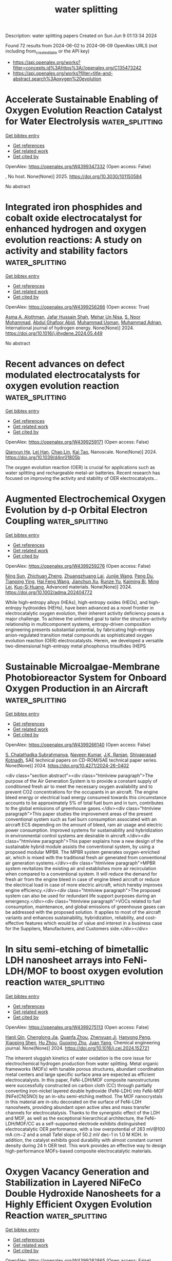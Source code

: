 #+TITLE: water splitting
Description: water splitting papers
Created on Sun Jun  9 01:13:34 2024

Found 72 results from 2024-06-02 to 2024-06-09
OpenAlex URLS (not including from_created_date or the API key)
- [[https://api.openalex.org/works?filter=concepts.id%3Ahttps%3A//openalex.org/C135473242]]
- [[https://api.openalex.org/works?filter=title-and-abstract.search%3Aoxygen%20evolution]]

* Accelerate Sustainable Enabling of Oxygen Evolution Reaction Catalyst for Water Electrolysis  :water_splitting:
:PROPERTIES:
:UUID: https://openalex.org/W4399347332
:TOPICS: Electrocatalysis for Energy Conversion, Fuel Cell Membrane Technology, Hydrogen Energy Systems and Technologies
:PUBLICATION_DATE: 2025-02-01
:END:    
    
[[elisp:(doi-add-bibtex-entry "https://doi.org/10.3030/101150584")][Get bibtex entry]] 

- [[elisp:(progn (xref--push-markers (current-buffer) (point)) (oa--referenced-works "https://openalex.org/W4399347332"))][Get references]]
- [[elisp:(progn (xref--push-markers (current-buffer) (point)) (oa--related-works "https://openalex.org/W4399347332"))][Get related work]]
- [[elisp:(progn (xref--push-markers (current-buffer) (point)) (oa--cited-by-works "https://openalex.org/W4399347332"))][Get cited by]]

OpenAlex: https://openalex.org/W4399347332 (Open access: False)
    
, No host. None(None)] 2025. https://doi.org/10.3030/101150584 
     
No abstract    

    

* Integrated iron phosphides and cobalt oxide electrocatalyst for enhanced hydrogen and oxygen evolution reactions: A study on activity and stability factors  :water_splitting:
:PROPERTIES:
:UUID: https://openalex.org/W4399256266
:TOPICS: Electrocatalysis for Energy Conversion, Electrochemical Detection of Heavy Metal Ions, Fuel Cell Membrane Technology
:PUBLICATION_DATE: 2024-06-01
:END:    
    
[[elisp:(doi-add-bibtex-entry "https://doi.org/10.1016/j.ijhydene.2024.05.449")][Get bibtex entry]] 

- [[elisp:(progn (xref--push-markers (current-buffer) (point)) (oa--referenced-works "https://openalex.org/W4399256266"))][Get references]]
- [[elisp:(progn (xref--push-markers (current-buffer) (point)) (oa--related-works "https://openalex.org/W4399256266"))][Get related work]]
- [[elisp:(progn (xref--push-markers (current-buffer) (point)) (oa--cited-by-works "https://openalex.org/W4399256266"))][Get cited by]]

OpenAlex: https://openalex.org/W4399256266 (Open access: True)
    
[[https://openalex.org/A5028053376][Asma A. Alothman]], [[https://openalex.org/A5051155813][Jafar Hussain Shah]], [[https://openalex.org/A5062239342][Mehar Un Nisa]], [[https://openalex.org/A5062023379][S. Noor Mohammad]], [[https://openalex.org/A5052155429][Abdul Ghafoor Abid]], [[https://openalex.org/A5069570638][Muhammad Usman]], [[https://openalex.org/A5070114016][Muhammad Adnan]], International journal of hydrogen energy. None(None)] 2024. https://doi.org/10.1016/j.ijhydene.2024.05.449 
     
No abstract    

    

* Recent advances on defect modulated electrocatalysts for oxygen evolution reaction  :water_splitting:
:PROPERTIES:
:UUID: https://openalex.org/W4399259171
:TOPICS: Electrocatalysis for Energy Conversion, Electrochemical Detection of Heavy Metal Ions, Fuel Cell Membrane Technology
:PUBLICATION_DATE: 2024-01-01
:END:    
    
[[elisp:(doi-add-bibtex-entry "https://doi.org/10.1039/d4nr01805b")][Get bibtex entry]] 

- [[elisp:(progn (xref--push-markers (current-buffer) (point)) (oa--referenced-works "https://openalex.org/W4399259171"))][Get references]]
- [[elisp:(progn (xref--push-markers (current-buffer) (point)) (oa--related-works "https://openalex.org/W4399259171"))][Get related work]]
- [[elisp:(progn (xref--push-markers (current-buffer) (point)) (oa--cited-by-works "https://openalex.org/W4399259171"))][Get cited by]]

OpenAlex: https://openalex.org/W4399259171 (Open access: False)
    
[[https://openalex.org/A5031666320][Qianyun He]], [[https://openalex.org/A5078255752][Lei Han]], [[https://openalex.org/A5050920074][Chao Lin]], [[https://openalex.org/A5043454452][Kai Tao]], Nanoscale. None(None)] 2024. https://doi.org/10.1039/d4nr01805b 
     
The oxygen evolution reaction (OER) is crucial for applications such as water splitting and rechargeable metal-air batteries. Recent research has focused on improving the activity and stability of OER electrocatalysts...    

    

* Augmented Electrochemical Oxygen Evolution by d‐p Orbital Electron Coupling  :water_splitting:
:PROPERTIES:
:UUID: https://openalex.org/W4399259276
:TOPICS: Electrochemical Detection of Heavy Metal Ions, Electrocatalysis for Energy Conversion, Fuel Cell Membrane Technology
:PUBLICATION_DATE: 2024-06-01
:END:    
    
[[elisp:(doi-add-bibtex-entry "https://doi.org/10.1002/adma.202404772")][Get bibtex entry]] 

- [[elisp:(progn (xref--push-markers (current-buffer) (point)) (oa--referenced-works "https://openalex.org/W4399259276"))][Get references]]
- [[elisp:(progn (xref--push-markers (current-buffer) (point)) (oa--related-works "https://openalex.org/W4399259276"))][Get related work]]
- [[elisp:(progn (xref--push-markers (current-buffer) (point)) (oa--cited-by-works "https://openalex.org/W4399259276"))][Get cited by]]

OpenAlex: https://openalex.org/W4399259276 (Open access: False)
    
[[https://openalex.org/A5041345011][Ning Sun]], [[https://openalex.org/A5029133715][Zhichuan Zheng]], [[https://openalex.org/A5056352115][Zhuangzhuang Lai]], [[https://openalex.org/A5048989648][Junjie Wang]], [[https://openalex.org/A5014097935][Peng Du]], [[https://openalex.org/A5005813017][Tianping Ying]], [[https://openalex.org/A5010652291][Hai Feng Wang]], [[https://openalex.org/A5009572609][Jianchun Xu]], [[https://openalex.org/A5003318665][Runze Yu]], [[https://openalex.org/A5055985121][Kaiming Bi]], [[https://openalex.org/A5068442915][Ming Lei]], [[https://openalex.org/A5027397787][Kuo-Si Huang]], Advanced materials. None(None)] 2024. https://doi.org/10.1002/adma.202404772 
     
While high-entropy alloys (HEAs), high-entropy oxides (HEOs), and high-entropy hydroxides (HEHs), have been advanced as a novel frontier in electrocatalytic oxygen evolution, their inherent activity deficiency poses a major challenge. To achieve the unlimited goal to tailor the structure-activity relationship in multicomponent systems, entropy-driven composition engineering presents substantial potential, by fabricating high-entropy anion-regulated transition metal compounds as sophisticated oxygen evolution reaction (OER) electrocatalysts. Herein, we developed a versatile two-dimensional high-entropy metal phosphorus trisulfides (HEPS    

    

* Sustainable Microalgae-Membrane Photobioreactor System for Onboard Oxygen Production in an Aircraft  :water_splitting:
:PROPERTIES:
:UUID: https://openalex.org/W4399266140
:TOPICS: Microalgae as a Source for Biofuels Production
:PUBLICATION_DATE: 2024-06-01
:END:    
    
[[elisp:(doi-add-bibtex-entry "https://doi.org/10.4271/2024-26-0402")][Get bibtex entry]] 

- [[elisp:(progn (xref--push-markers (current-buffer) (point)) (oa--referenced-works "https://openalex.org/W4399266140"))][Get references]]
- [[elisp:(progn (xref--push-markers (current-buffer) (point)) (oa--related-works "https://openalex.org/W4399266140"))][Get related work]]
- [[elisp:(progn (xref--push-markers (current-buffer) (point)) (oa--cited-by-works "https://openalex.org/W4399266140"))][Get cited by]]

OpenAlex: https://openalex.org/W4399266140 (Open access: False)
    
[[https://openalex.org/A5082819127][S. Chalathadka Subrahmanya]], [[https://openalex.org/A5076222058][Naveen Kumar]], [[https://openalex.org/A5031773105][J.K. Ranjan]], [[https://openalex.org/A5005974115][Shivaprasad Kotnadh]], SAE technical papers on CD-ROM/SAE technical paper series. None(None)] 2024. https://doi.org/10.4271/2024-26-0402 
     
<div class="section abstract"><div class="htmlview paragraph">The purpose of the Air Generation System is to provide a constant supply of conditioned fresh air to meet the necessary oxygen availability and to prevent CO2 concentrations for the occupants in an aircraft. The engine bleed energy or electrical load energy consumed towards this circumstance accounts to be approximately 5% of total fuel burn and in turn, contributes to the global emissions of greenhouse gases.</div><div class="htmlview paragraph">This paper studies the improvement areas of the present conventional system such as fuel burn consumption associated with an aircraft ECS depending on the amount of bleed, ram air usage and electric power consumption. Improved systems for sustainability and hybridization in environmental control systems are desirable in aircraft.</div><div class="htmlview paragraph">This paper explains how a new design of the sustainable hybrid module assists the conventional system, by using a proposed modular MPBR. The MPBR system generates oxygen-enriched air, which is mixed with the traditional fresh air generated from conventional air generation systems.</div><div class="htmlview paragraph">MPBR system revitalizes the existing air and establishes more air recirculation when compared to a conventional system. It will reduce the demand for fresh air from the engine bleed in case of engine bleed aircraft or reduce the electrical load in case of more electric aircraft, which hereby improves engine efficiency.</div><div class="htmlview paragraph">The proposed system can also be used for redundant life support purposes during an emergency.</div><div class="htmlview paragraph">VOCs related to fuel consumption, maintenance, and global emissions of greenhouse gases can be addressed with the proposed solution. It applies to most of the aircraft variants and enhances sustainability, hybridization, reliability, and cost-effective features which would be of value and interest in a business case for the Suppliers, Manufacturers, and Customers side.</div></div>    

    

* In situ semi-etching of bimetallic LDH nanosheet arrays into FeNi-LDH/MOF to boost oxygen evolution reaction  :water_splitting:
:PROPERTIES:
:UUID: https://openalex.org/W4399275113
:TOPICS: Electrocatalysis for Energy Conversion, Catalytic Nanomaterials, Memristive Devices for Neuromorphic Computing
:PUBLICATION_DATE: 2024-06-01
:END:    
    
[[elisp:(doi-add-bibtex-entry "https://doi.org/10.1016/j.cej.2024.152721")][Get bibtex entry]] 

- [[elisp:(progn (xref--push-markers (current-buffer) (point)) (oa--referenced-works "https://openalex.org/W4399275113"))][Get references]]
- [[elisp:(progn (xref--push-markers (current-buffer) (point)) (oa--related-works "https://openalex.org/W4399275113"))][Get related work]]
- [[elisp:(progn (xref--push-markers (current-buffer) (point)) (oa--cited-by-works "https://openalex.org/W4399275113"))][Get cited by]]

OpenAlex: https://openalex.org/W4399275113 (Open access: False)
    
[[https://openalex.org/A5091755572][Hanli Qin]], [[https://openalex.org/A5038704820][Chenglong Jia]], [[https://openalex.org/A5073422926][Quanfa Zhou]], [[https://openalex.org/A5032281523][Zhenyuan Ji]], [[https://openalex.org/A5071428253][Hanyong Peng]], [[https://openalex.org/A5017707608][Xiaoping Shen]], [[https://openalex.org/A5076538075][Hu Zhou]], [[https://openalex.org/A5087023195][Guoxing Zhu]], [[https://openalex.org/A5020713789][Juan Yang]], Chemical engineering journal. None(None)] 2024. https://doi.org/10.1016/j.cej.2024.152721 
     
The inherent sluggish kinetics of water oxidation is the core issue for electrochemical hydrogen production from water splitting. Metal organic frameworks (MOFs) with tunable porous structures, abundant coordination metal centers and large specific surface area are expected as efficient electrocatalysts. In this paper, FeNi-LDH/MOF composite nanostructures were successfully constructed on carbon cloth (CC) through partially converting iron-nickel layered double hydroxide (FeNi-LDH) into FeNi-MOF (NiFe(CN)5NO) by an in-situ semi-etching method. The MOF nanocrystals in this material are in-situ decorated on the surface of FeNi-LDH nanosheets, providing abundant open active sites and mass transfer channels for electrocatalysis. Thanks to the synergistic effect of the LDH and MOF, as well as the exceptional hierarchical architecture, the FeNi-LDH/MOF/CC as a self-supported electrode exhibits distinguished electrocatalytic OER performance, with a low overpotential of 263 mV@100 mA cm−2 and a small Tafel slope of 50.2 mV dec-1 in 1.0 M KOH. In addition, the catalyst exhibits good durability with almost constant current density during 24 h OER test. This work provides an effective way to design high-performance MOFs-based composite electrocatalytic materials.    

    

* Oxygen Vacancy Generation and Stabilization in Layered NiFeCo Double Hydroxide Nanosheets for a Highly Efficient Oxygen Evolution Reaction  :water_splitting:
:PROPERTIES:
:UUID: https://openalex.org/W4399282865
:TOPICS: Electrocatalysis for Energy Conversion, Aqueous Zinc-Ion Battery Technology, Materials for Electrochemical Supercapacitors
:PUBLICATION_DATE: 2024-06-03
:END:    
    
[[elisp:(doi-add-bibtex-entry "https://doi.org/10.1021/acsanm.4c01840")][Get bibtex entry]] 

- [[elisp:(progn (xref--push-markers (current-buffer) (point)) (oa--referenced-works "https://openalex.org/W4399282865"))][Get references]]
- [[elisp:(progn (xref--push-markers (current-buffer) (point)) (oa--related-works "https://openalex.org/W4399282865"))][Get related work]]
- [[elisp:(progn (xref--push-markers (current-buffer) (point)) (oa--cited-by-works "https://openalex.org/W4399282865"))][Get cited by]]

OpenAlex: https://openalex.org/W4399282865 (Open access: False)
    
[[https://openalex.org/A5021259832][Birhanu Bayissa Gicha]], [[https://openalex.org/A5006337656][Lemma Teshome Tufa]], [[https://openalex.org/A5044549297][Mahendra Goddati]], [[https://openalex.org/A5012676193][Youngseok Lee]], [[https://openalex.org/A5098993467][Boka Fikadu Banti]], [[https://openalex.org/A5098993468][Njemuwa Nwaji Njoku]], [[https://openalex.org/A5023354559][S. J. You]], [[https://openalex.org/A5043745140][Jaebeom Lee]], ACS applied nano materials. None(None)] 2024. https://doi.org/10.1021/acsanm.4c01840 
     
Oxygen vacancy (Vo) is ubiquitous, playing a critical role in tuning the electronic configuration and optimizing the adsorption of adsorbates in the oxygen evolution reaction (OER) process. However, fine control over the density and stabilization of Vo is a big challenge in the highly oxidizing environment of OER. Herein, we have fabricated bulk NiFeCo (layered double hydroxide) LDHs via the hydrothermal method and exfoliated them into thin sheets rich with Vo using high-energy Ar-plasma. We doped fluoride to simultaneously modulate the charge distribution of surrounding atoms and stabilize Vo by taking advantage of the extremely high electronegativity and similar ion diameter to oxygen of fluoride. The material exhibited OER activity with a low overpotential of 200 mV at 10 mA cm–2 and a Tafel slope of 34.6 mV dec–1. Density functional theory (DFT) calculations support the claim that Vo and fluoride substantially increase NiFeCo LDH OER activity by modifying the electronic structures of the catalytically active sites.    

    

* Enhancing oxygen evolution reaction through self-reconstruction of 2D nanoarrays on nickel foam  :water_splitting:
:PROPERTIES:
:UUID: https://openalex.org/W4399285934
:TOPICS: Electrocatalysis for Energy Conversion, Memristive Devices for Neuromorphic Computing, Fuel Cell Membrane Technology
:PUBLICATION_DATE: 2024-06-01
:END:    
    
[[elisp:(doi-add-bibtex-entry "https://doi.org/10.1016/j.cplett.2024.141389")][Get bibtex entry]] 

- [[elisp:(progn (xref--push-markers (current-buffer) (point)) (oa--referenced-works "https://openalex.org/W4399285934"))][Get references]]
- [[elisp:(progn (xref--push-markers (current-buffer) (point)) (oa--related-works "https://openalex.org/W4399285934"))][Get related work]]
- [[elisp:(progn (xref--push-markers (current-buffer) (point)) (oa--cited-by-works "https://openalex.org/W4399285934"))][Get cited by]]

OpenAlex: https://openalex.org/W4399285934 (Open access: False)
    
[[https://openalex.org/A5033684035][Xue Li]], [[https://openalex.org/A5032932123][Dangcheng Su]], [[https://openalex.org/A5075594387][Jianjun Chen]], [[https://openalex.org/A5043720455][Bingbing Fan]], [[https://openalex.org/A5065037360][Rui Zhang]], Chemical physics letters. None(None)] 2024. https://doi.org/10.1016/j.cplett.2024.141389 
     
No abstract    

    

* Synthetic Mn3Ce2O5‐Cluster Mimicking the Oxygen‐Evolving Center in Photosynthesis  :water_splitting:
:PROPERTIES:
:UUID: https://openalex.org/W4399290354
:TOPICS: Electrocatalysis for Energy Conversion, Polyoxometalate Clusters and Materials, Role of Porphyrins and Phthalocyanines in Materials Chemistry
:PUBLICATION_DATE: 2024-06-03
:END:    
    
[[elisp:(doi-add-bibtex-entry "https://doi.org/10.1002/cssc.202401031")][Get bibtex entry]] 

- [[elisp:(progn (xref--push-markers (current-buffer) (point)) (oa--referenced-works "https://openalex.org/W4399290354"))][Get references]]
- [[elisp:(progn (xref--push-markers (current-buffer) (point)) (oa--related-works "https://openalex.org/W4399290354"))][Get related work]]
- [[elisp:(progn (xref--push-markers (current-buffer) (point)) (oa--cited-by-works "https://openalex.org/W4399290354"))][Get cited by]]

OpenAlex: https://openalex.org/W4399290354 (Open access: False)
    
[[https://openalex.org/A5020819058][Yang Chen]], [[https://openalex.org/A5043309086][Yao Su]], [[https://openalex.org/A5007128131][Juanjuan Han]], [[https://openalex.org/A5070140396][Changhui Chen]], [[https://openalex.org/A5081854327][Hongjun Fan]], [[https://openalex.org/A5042815955][Changsheng Zhang]], ChemSusChem. None(None)] 2024. https://doi.org/10.1002/cssc.202401031 
     
The photosynthetic oxygen‐evolving center (OEC) is a unique Mn4CaO5‐cluster that catalyzes water splitting into electrons, protons, and dioxygen. Precisely structural and functional mimicking of the OEC is a long‐standing challenge and pressingly needed for understanding the structure‐function relationship and catalytic mechanism of O‐O bond formation. Herein we report two simple and robust artificial Mn3Ce2O5‐complexes that display a remarkable structural similarity to the OEC in regarding of the ten‐atom core (five metal ions and five oxygen bridges) and the alkyl carboxylate peripheral ligands. This Mn3Ce2O5‐cluster can catalyze the water‐splitting reaction on the surface of ITO electrode. These results clearly show that cerium can structurally and functionally replace both calcium and manganese in the cluster. Mass spectroscopic measurements demonstrate that the oxide bridges in the cluster are exchangeable and can be rapidly replaced by the isotopic oxygen of H218O in acetonitrile solution, which supports that the oxide bridge(s) may serve as the active site for the formation of O‐O bond during the water‐splitting reaction. These results would contribute to our understanding of the structure‐reactivity relationship of both natural and artificial clusters and shed new light on the development of efficient water‐splitting catalysts in artificial photosynthesis.    

    

* Electrocatalytic Oxygen Evolution Reaction in Acid Media  :water_splitting:
:PROPERTIES:
:UUID: https://openalex.org/W4399290556
:TOPICS: Electrochemical Detection of Heavy Metal Ions, Fuel Cell Membrane Technology, Electrocatalysis for Energy Conversion
:PUBLICATION_DATE: 2024-06-03
:END:    
    
[[elisp:(doi-add-bibtex-entry "https://doi.org/10.1201/9781003368939-7")][Get bibtex entry]] 

- [[elisp:(progn (xref--push-markers (current-buffer) (point)) (oa--referenced-works "https://openalex.org/W4399290556"))][Get references]]
- [[elisp:(progn (xref--push-markers (current-buffer) (point)) (oa--related-works "https://openalex.org/W4399290556"))][Get related work]]
- [[elisp:(progn (xref--push-markers (current-buffer) (point)) (oa--cited-by-works "https://openalex.org/W4399290556"))][Get cited by]]

OpenAlex: https://openalex.org/W4399290556 (Open access: False)
    
[[https://openalex.org/A5086997032][Guangfu Li]], [[https://openalex.org/A5040396459][Shichun Mu]], CRC Press eBooks. None(None)] 2024. https://doi.org/10.1201/9781003368939-7 
     
The large-scale production of green hydrogen by proton exchange membrane (PEM) water electrolysis is currently of considerable interest. However, oxygen evolution reaction (OER) occurring in the anode is a primary source of overpotential due to the sluggish kinetics. To realize fast reaction kinetics, it is essential to obtain a facile electron transfer between electrocatalysts and the oxygen intermediates, which is critically related to reaction mechanism and electrode interface. Meanwhile, developing high-performance electrocatalysts for acidic OER is an outstanding challenge since most metal materials are unstable under the strong acidic and oxidative conditions. Even for the promising electrocatalyst candidates, Ir oxides undergo the continuous Ir dissolution due to surface oxidization during OER [1,2]. It is also difficult to establish the structure–performance relationship due to the dynamic changes of catalyst surface (named surface reconstruction). Hence, acquiring an enhanced understanding of the electron transfer pathways and reaction interface is crucial for the design of efficient and robust OER electrocatalysts.    

    

* Synthesis of Ni decorated MoOx nanorod catalysts for efficient overall urea–water splitting  :water_splitting:
:PROPERTIES:
:UUID: https://openalex.org/W4399300065
:TOPICS: Electrocatalysis for Energy Conversion, Photocatalytic Materials for Solar Energy Conversion, Aqueous Zinc-Ion Battery Technology
:PUBLICATION_DATE: 2024-06-03
:END:    
    
[[elisp:(doi-add-bibtex-entry "https://doi.org/10.1063/5.0206432")][Get bibtex entry]] 

- [[elisp:(progn (xref--push-markers (current-buffer) (point)) (oa--referenced-works "https://openalex.org/W4399300065"))][Get references]]
- [[elisp:(progn (xref--push-markers (current-buffer) (point)) (oa--related-works "https://openalex.org/W4399300065"))][Get related work]]
- [[elisp:(progn (xref--push-markers (current-buffer) (point)) (oa--cited-by-works "https://openalex.org/W4399300065"))][Get cited by]]

OpenAlex: https://openalex.org/W4399300065 (Open access: False)
    
[[https://openalex.org/A5026092347][Zhiwei Li]], [[https://openalex.org/A5064108891][Wulin Yang]], [[https://openalex.org/A5071157287][Kun Xiong]], [[https://openalex.org/A5069109565][J CHEN]], [[https://openalex.org/A5080814061][Haidong Zhang]], [[https://openalex.org/A5045305703][Mingbo Yang]], [[https://openalex.org/A5078391260][Xuewei Gan]], [[https://openalex.org/A5074976146][Yuan Gao]], Journal of chemical physics online/The Journal of chemical physics/Journal of chemical physics. 160(21)] 2024. https://doi.org/10.1063/5.0206432 
     
Substituting slow oxygen evolution reaction (OER) with thermodynamically favorable urea oxidation reaction (UOR) is considered as one of the feasible strategies for achieving energy-saving hydrogen production. Herein, a uniform layer of NiMoO4 nanorods was grown on nickel foam by a hydrothermal method. Then, a series of Ni-MoOx/NF-X nanorod catalysts comprising Ni/NiO and MoOx (MoO2/MoO3) were prepared through regulating annealing atmosphere and reduction temperature. The optimized Ni-MoOx/NF-3 with a large accessible specific area can act as a bifunctional catalyst for electrocatalytic anodic UOR and cathodic hydrogen evolution reaction (HER). At a current density of 100 mA cm−2, the introduction of urea can significantly reduce the overpotential of Ni-MoOx/NF-3 by 210 mV compared to OER. In addition, Ni-MoOx/NF-3 has a higher intrinsic activity than other catalysts. It only requires −0.21 and 1.38 V to reach 100 mA cm−2 in HER and UOR, respectively. Such an excellent performance can be attributed to the synergistic function between Ni and MoOx. The presence of metallic Ni and reduced MoOx in pairs is beneficial for improving the electrical conductivity and modulating the electronic structure, resulting in enhancing the electrocatalytic performance. When assembling Ni-MoOx/NF-3 into an overall urea–water splitting system, it can achieve energy-saving hydrogen production and effective removal of urea-rich wastewater.    

    

* A Janus dual-atom catalyst for electrocatalytic oxygen reduction and evolution  :water_splitting:
:PROPERTIES:
:UUID: https://openalex.org/W4399300303
:TOPICS: Electrocatalysis for Energy Conversion, Electrochemical Detection of Heavy Metal Ions, Fuel Cell Membrane Technology
:PUBLICATION_DATE: 2024-06-03
:END:    
    
[[elisp:(doi-add-bibtex-entry "https://doi.org/10.1038/s44160-024-00545-1")][Get bibtex entry]] 

- [[elisp:(progn (xref--push-markers (current-buffer) (point)) (oa--referenced-works "https://openalex.org/W4399300303"))][Get references]]
- [[elisp:(progn (xref--push-markers (current-buffer) (point)) (oa--related-works "https://openalex.org/W4399300303"))][Get related work]]
- [[elisp:(progn (xref--push-markers (current-buffer) (point)) (oa--cited-by-works "https://openalex.org/W4399300303"))][Get cited by]]

OpenAlex: https://openalex.org/W4399300303 (Open access: False)
    
[[https://openalex.org/A5070614910][Bing Tang]], [[https://openalex.org/A5005475250][Yanan Zhou]], [[https://openalex.org/A5020016810][Qianqian Ji]], [[https://openalex.org/A5014611868][Zechao Zhuang]], [[https://openalex.org/A5071798264][Lei Zhang]], [[https://openalex.org/A5032208819][Chao Wang]], [[https://openalex.org/A5020630816][Haibo Hu]], [[https://openalex.org/A5036519850][Huijuan Wang]], [[https://openalex.org/A5060053004][Bingbao Mei]], [[https://openalex.org/A5010194502][Fei Song]], [[https://openalex.org/A5071468018][Shuang Yang]], [[https://openalex.org/A5053188243][Bert M. Weckhuysen]], [[https://openalex.org/A5006454892][Hao Tan]], [[https://openalex.org/A5042841794][Dingsheng Wang]], [[https://openalex.org/A5052333339][Wensheng Yan]], Nature synthesis. None(None)] 2024. https://doi.org/10.1038/s44160-024-00545-1 
     
No abstract    

    

* Advances in Surface Reconstruction of Electrocatalysts for Oxygen Evolution Reaction  :water_splitting:
:PROPERTIES:
:UUID: https://openalex.org/W4399301995
:TOPICS: Electrocatalysis for Energy Conversion, Fuel Cell Membrane Technology, Electrochemical Detection of Heavy Metal Ions
:PUBLICATION_DATE: 2024-06-03
:END:    
    
[[elisp:(doi-add-bibtex-entry "https://doi.org/10.1201/9781003368939-8")][Get bibtex entry]] 

- [[elisp:(progn (xref--push-markers (current-buffer) (point)) (oa--referenced-works "https://openalex.org/W4399301995"))][Get references]]
- [[elisp:(progn (xref--push-markers (current-buffer) (point)) (oa--related-works "https://openalex.org/W4399301995"))][Get related work]]
- [[elisp:(progn (xref--push-markers (current-buffer) (point)) (oa--cited-by-works "https://openalex.org/W4399301995"))][Get cited by]]

OpenAlex: https://openalex.org/W4399301995 (Open access: False)
    
[[https://openalex.org/A5042828662][Mengxin Chen]], [[https://openalex.org/A5079206506][Pengyun Xu]], CRC Press eBooks. None(None)] 2024. https://doi.org/10.1201/9781003368939-8 
     
Along with the intensified global energy crisis and climate change, it is particularly crucial to accelerate the transformation of the energy structure and gradually increase the percentage of new energy. Currently, electrochemical water splitting is widely regarded as one of the most promising hydrogen production technologies, with considerable implications for tackling the challenge of global warming and achieving the goal of "carbon neutrality". The oxygen evolution reaction (OER) is a crucial anode reaction for water splitting, metal-air batteries, and renewable fuel cells. However, the OER process contains four proton–electron transfer steps, resulting in a slow kinetics, which has long been the bottleneck. In general, noble metals and their oxides (RuO2 and IrO2) are considered to be promising catalysts for OER, but the high price and scarce resources restrict their wide-scale application. Hence, it is crucial to develop low-cost, high-activity and stable catalysts for improving the efficiency of water splitting. Recently, significant attention has been dedicated to non-noble transition metal materials as promising alternatives for water splitting. Gaining a comprehensive understanding of the intrinsic catalytic mechanism and identifying the active sites of catalysts will greatly benefit the rational design and effective application of high-efficiency catalysts.    

    

* Self-protecting CoFeAl-layered double hydroxides enable stable and efficient brine oxidation at 2 A cm−2  :water_splitting:
:PROPERTIES:
:UUID: https://openalex.org/W4399302363
:TOPICS: Electrocatalysis for Energy Conversion, Aqueous Zinc-Ion Battery Technology, Photocatalytic Materials for Solar Energy Conversion
:PUBLICATION_DATE: 2024-06-03
:END:    
    
[[elisp:(doi-add-bibtex-entry "https://doi.org/10.1038/s41467-024-49195-z")][Get bibtex entry]] 

- [[elisp:(progn (xref--push-markers (current-buffer) (point)) (oa--referenced-works "https://openalex.org/W4399302363"))][Get references]]
- [[elisp:(progn (xref--push-markers (current-buffer) (point)) (oa--related-works "https://openalex.org/W4399302363"))][Get related work]]
- [[elisp:(progn (xref--push-markers (current-buffer) (point)) (oa--cited-by-works "https://openalex.org/W4399302363"))][Get cited by]]

OpenAlex: https://openalex.org/W4399302363 (Open access: True)
    
[[https://openalex.org/A5049839471][Wei Liu]], [[https://openalex.org/A5053121745][Jiage Yu]], [[https://openalex.org/A5043290146][Tianshui Li]], [[https://openalex.org/A5090245811][Shihang Li]], [[https://openalex.org/A5056526391][Biao Ding]], [[https://openalex.org/A5087255970][Xiaoxiao Guo]], [[https://openalex.org/A5049325912][Ang Cao]], [[https://openalex.org/A5046700718][Qihao Sha]], [[https://openalex.org/A5052565332][Daojin Zhou]], [[https://openalex.org/A5042347465][Yun Kuang]], [[https://openalex.org/A5043472647][Xiaoming Sun]], Nature communications. 15(1)] 2024. https://doi.org/10.1038/s41467-024-49195-z  ([[https://www.nature.com/articles/s41467-024-49195-z.pdf][pdf]])
     
Abstract Low-energy consumption seawater electrolysis at high current density is an effective way for hydrogen production, however the continuous feeding of seawater may result in the accumulation of Cl − , leading to severe anode poisoning and corrosion, thereby compromising the activity and stability. Herein, CoFeAl layered double hydroxide anodes with excellent oxygen evolution reaction activity are synthesized and delivered stable catalytic performance for 350 hours at 2 A cm −2 in the presence of 6-fold concentrated seawater. Comprehensive analysis reveals that the Al 3+ ions in electrode are etched off by OH − during oxygen evolution reaction process, resulting in M 3+ vacancies that boost oxygen evolution reaction activity. Additionally, the self-originated Al(OH) n − is found to adsorb on the anode surface to improve stability. An electrode assembly based on a micropore membrane and CoFeAl layered double hydroxide electrodes operates continuously for 500 hours at 1 A cm −2 , demonstrating their feasibility in brine electrolysis.    

    

* Co/Ce-MOF-Derived Oxygen Electrode Bifunctional Catalyst for Rechargeable Zinc–Air Batteries  :water_splitting:
:PROPERTIES:
:UUID: https://openalex.org/W4399302485
:TOPICS: Electrocatalysis for Energy Conversion, Aqueous Zinc-Ion Battery Technology, Fuel Cell Membrane Technology
:PUBLICATION_DATE: 2024-06-03
:END:    
    
[[elisp:(doi-add-bibtex-entry "https://doi.org/10.1021/acs.inorgchem.4c00787")][Get bibtex entry]] 

- [[elisp:(progn (xref--push-markers (current-buffer) (point)) (oa--referenced-works "https://openalex.org/W4399302485"))][Get references]]
- [[elisp:(progn (xref--push-markers (current-buffer) (point)) (oa--related-works "https://openalex.org/W4399302485"))][Get related work]]
- [[elisp:(progn (xref--push-markers (current-buffer) (point)) (oa--cited-by-works "https://openalex.org/W4399302485"))][Get cited by]]

OpenAlex: https://openalex.org/W4399302485 (Open access: False)
    
[[https://openalex.org/A5012737529][Kang Wu]], [[https://openalex.org/A5022952764][Daomiao Wang]], [[https://openalex.org/A5087429872][Qiming Fu]], [[https://openalex.org/A5013203857][Tongtong Xu]], [[https://openalex.org/A5003177096][Qihua Xiong]], [[https://openalex.org/A5056811048][Shaik Gouse Peera]], [[https://openalex.org/A5044538497][Chao Liu]], Inorganic chemistry. None(None)] 2024. https://doi.org/10.1021/acs.inorgchem.4c00787 
     
Improving the practicality of rechargeable zinc–air batteries relies heavily on the development of oxygen electrode catalysts that are low-cost, durable, and highly efficient in performing dual functions. In the present study, a catalyst with atomic Ce and Co distribution on a nitrogen-doped carbon substrate was prepared by doping the rare earth elements Ce and Co into a metal–organic framework precursor. Rare earth element Ce, known for its unique structure and excellent oxygen affinity, was utilized to regulate the catalytic activity. The catalyst prepared in this study demonstrated an exceptional electrocatalytic performance. At a current density of 10 mA cm–2, the catalyst exhibited an overpotential of 340 mV for the oxygen evolution reaction (OER), which was lower than that of commercial IrO2 (370 mV), while achieving a half-wave potential of 0.79 V for the process of oxygen reduction reaction (ORR), exhibiting a similar level of effectiveness as commercially accessible Pt/C catalysts (0.8 V). The catalyst's porous structure, interconnected three-dimensional carbon network, and large specific surface area are the factors contributing to the significant improvement in catalytic performance. Furthermore, in comparison to commercial Pt/C+IrO2, the catalyst exhibited good cycling stability and high efficiency in rechargeable zinc–air batteries.    

    

* Transition Metal-Based Polyoxometalates for Oxygen Electrode Bifunctional Electrocatalysis  :water_splitting:
:PROPERTIES:
:UUID: https://openalex.org/W4399304301
:TOPICS: Polyoxometalate Clusters and Materials, Electrocatalysis for Energy Conversion, Conducting Polymer Research
:PUBLICATION_DATE: 2024-06-03
:END:    
    
[[elisp:(doi-add-bibtex-entry "https://doi.org/10.3390/batteries10060197")][Get bibtex entry]] 

- [[elisp:(progn (xref--push-markers (current-buffer) (point)) (oa--referenced-works "https://openalex.org/W4399304301"))][Get references]]
- [[elisp:(progn (xref--push-markers (current-buffer) (point)) (oa--related-works "https://openalex.org/W4399304301"))][Get related work]]
- [[elisp:(progn (xref--push-markers (current-buffer) (point)) (oa--cited-by-works "https://openalex.org/W4399304301"))][Get cited by]]

OpenAlex: https://openalex.org/W4399304301 (Open access: True)
    
[[https://openalex.org/A5087319718][Jadranka Milikić]], [[https://openalex.org/A5058812345][Filipe M. B. Gusmão]], [[https://openalex.org/A5073240061][Sara Knežević]], [[https://openalex.org/A5089738820][Nemanja Gavrilov]], [[https://openalex.org/A5077968687][Anup Paul]], [[https://openalex.org/A5069510042][Diogo M.F. Santos]], [[https://openalex.org/A5028187733][Biljana Šljukić]], Batteries. 10(6)] 2024. https://doi.org/10.3390/batteries10060197  ([[https://www.mdpi.com/2313-0105/10/6/197/pdf?version=1717422159][pdf]])
     
Polyoxometalates (POMs) with transition metals (Co, Cu, Fe, Mn, Ni) of Keggin structure and lamellar-stacked multi-layer morphology were synthesized. They were subsequently explored as bifunctional electrocatalysts for oxygen electrodes, i.e., oxygen reduction (ORR) and evolution (OER) reaction, for aqueous rechargeable metal-air batteries in alkaline media. The lowest Tafel slope (85 mV dec−1) value and the highest OER current density of 93.8 mA cm−2 were obtained for the Fe-POM electrocatalyst. Similar OER electrochemical catalytic activity was noticed for the Co-POM electrocatalyst. This behavior was confirmed by electrochemical impedance spectroscopy, where Fe-POM gave the lowest charge transfer resistance of 3.35 Ω, followed by Co-POM with Rct of 15.04 Ω, during the OER. Additionally, Tafel slope values of 85 and 109 mV dec−1 were calculated for Fe-POM and Co-POM, respectively, during the ORR. The ORR at Fe-POM proceeded by mixed two- and four-electron pathways, while ORR at Co-POM proceeded exclusively by the four-electron pathway. Finally, capacitance studies were conducted on the synthesized POMs.    

    

* Recent Trends and Perspectives in Single-Entity Electrochemistry: A Review with Focus on a Water Splitting Reaction  :water_splitting:
:PROPERTIES:
:UUID: https://openalex.org/W4399304430
:TOPICS: Electrochemical Detection of Heavy Metal Ions, Electrocatalysis for Energy Conversion, Aqueous Zinc-Ion Battery Technology
:PUBLICATION_DATE: 2024-06-03
:END:    
    
[[elisp:(doi-add-bibtex-entry "https://doi.org/10.1080/10408347.2024.2358492")][Get bibtex entry]] 

- [[elisp:(progn (xref--push-markers (current-buffer) (point)) (oa--referenced-works "https://openalex.org/W4399304430"))][Get references]]
- [[elisp:(progn (xref--push-markers (current-buffer) (point)) (oa--related-works "https://openalex.org/W4399304430"))][Get related work]]
- [[elisp:(progn (xref--push-markers (current-buffer) (point)) (oa--cited-by-works "https://openalex.org/W4399304430"))][Get cited by]]

OpenAlex: https://openalex.org/W4399304430 (Open access: False)
    
[[https://openalex.org/A5044388139][A. Gowrisankar]], [[https://openalex.org/A5050502490][Byung Kwon Kim]], Critical reviews in analytical chemistry. None(None)] 2024. https://doi.org/10.1080/10408347.2024.2358492 
     
Electrochemical measurements involving single nanoparticles have attracted considerable research attention. In recent years, various studies have been conducted on single-entity electrochemistry (SEE) for the in-depth analyses of catalytic reactions. Although, several electrocatalysts have been developed for H2 energy production, designing innovative electrocatalysts for this purpose remains a challenging task. Stochastic collision electrochemistry is gaining increased attention because it has led to new findings in the SEE field. Importantly, it facilitates establishing structure activity relationships for electrocatalysts by monitoring transient signals. This article reviews the recent achievements related to hydrogen evolution reaction (HER) and oxygen evolution reaction (OER) using different electrocatalysts at the nanoscale level. In particular, it discusses the electrocatalytic activities of noble metal nanoparticles, including Ag, Au, Pt, and Pd nanoparticles, at the single-particle level. Because heterogeneity is a key factor affecting the catalytic activity of nanostructures, our work focuses on the influence of heterogeneities in catalytic materials on the OER and HER activities. These results may help to achieve a better understanding of the fundamental processes involved in the water splitting reaction.    

    

* Tailoring the Active Sites of Nanosheet NiSe/NiSe2 Catalyst by Pulse Electrodeposition on the 3D Microporous Ni-Cu/NF Substrate for both Hydrogen and Oxygen Evolution Reactions  :water_splitting:
:PROPERTIES:
:UUID: https://openalex.org/W4399305499
:TOPICS: Electrocatalysis for Energy Conversion, Electrochemical Detection of Heavy Metal Ions, Thin-Film Solar Cell Technology
:PUBLICATION_DATE: 2024-06-03
:END:    
    
[[elisp:(doi-add-bibtex-entry "https://doi.org/10.1149/1945-7111/ad5381")][Get bibtex entry]] 

- [[elisp:(progn (xref--push-markers (current-buffer) (point)) (oa--referenced-works "https://openalex.org/W4399305499"))][Get references]]
- [[elisp:(progn (xref--push-markers (current-buffer) (point)) (oa--related-works "https://openalex.org/W4399305499"))][Get related work]]
- [[elisp:(progn (xref--push-markers (current-buffer) (point)) (oa--cited-by-works "https://openalex.org/W4399305499"))][Get cited by]]

OpenAlex: https://openalex.org/W4399305499 (Open access: True)
    
[[https://openalex.org/A5074110079][Nafise Modghan]], [[https://openalex.org/A5013071192][Mostafa Mirjalili]], [[https://openalex.org/A5064819372][Mohammad Hadi Moayed]], [[https://openalex.org/A5080126933][Ghasem Barati Darband]], Journal of the Electrochemical Society. None(None)] 2024. https://doi.org/10.1149/1945-7111/ad5381 
     
Abstract Establishing proper intrinsic catalysts with nanostructured high active surfaces endows the paramount electrocatalytic activity. A Ni-Se@Cu-Ni/NF catalyst for hydrogen and oxygen evolution reactions (HER and OER) is prepared via an efficient two-step pulse current (PC) electrodeposition method. The initial 3D film of Cu-Ni is synthesized via the dynamic hydrogen bubble template (DHBT) method to attain further active surface area. Then, Ni-Se film is prepared by direct current (DC) and PC electrodeposition. Morphological, chemical, and electrocatalytic characteristics of the Ni-Se electrodeposited films are evaluated. X-ray photoelectron spectroscopy and high-resolution transmission electron microscopy results show a NiSe/NiSe2 nanofilm on the 3D microporous nanostructured Cu-Ni substrate which reveals an efficient bifunctional electrocatalytic behavior with overpotentials of 74 and 272 mV in the current density of 10 mA cm-2, and Tafel slopes of 78 and 50 mV dec-1 for HER and OER, respectively. The two-electrode examination with NiSe/NiSe2@Cu-Ni/NF catalyst in overall water splitting indicates a required potential of 1.57 V in the current density of 10 mA cm-2.    

    

* Pourbaix Machine Learning Framework Identifies Acidic Water Oxidation Catalysts Exhibiting Suppressed Ruthenium Dissolution  :water_splitting:
:PROPERTIES:
:UUID: https://openalex.org/W4399305702
:TOPICS: Electrocatalysis for Energy Conversion, Accelerating Materials Innovation through Informatics, Catalytic Nanomaterials
:PUBLICATION_DATE: 2024-06-03
:END:    
    
[[elisp:(doi-add-bibtex-entry "https://doi.org/10.1021/jacs.4c01353")][Get bibtex entry]] 

- [[elisp:(progn (xref--push-markers (current-buffer) (point)) (oa--referenced-works "https://openalex.org/W4399305702"))][Get references]]
- [[elisp:(progn (xref--push-markers (current-buffer) (point)) (oa--related-works "https://openalex.org/W4399305702"))][Get related work]]
- [[elisp:(progn (xref--push-markers (current-buffer) (point)) (oa--cited-by-works "https://openalex.org/W4399305702"))][Get cited by]]

OpenAlex: https://openalex.org/W4399305702 (Open access: False)
    
[[https://openalex.org/A5049493917][Jehad Abed]], [[https://openalex.org/A5062528507][Javier Heras‐Domingo]], [[https://openalex.org/A5071284998][Rohan Yuri Sanspeur]], [[https://openalex.org/A5076838400][Ming Ronnier Luo]], [[https://openalex.org/A5048076397][Wajdi Alnoush]], [[https://openalex.org/A5036126810][Débora Motta Meira]], [[https://openalex.org/A5037413243][Hsiao‐Tsu Wang]], [[https://openalex.org/A5048097208][Jian Wang]], [[https://openalex.org/A5033120840][Jigang Zhou]], [[https://openalex.org/A5052565332][Daojin Zhou]], [[https://openalex.org/A5015913191][Khalid Fatih]], [[https://openalex.org/A5003442464][John R. Kitchin]], [[https://openalex.org/A5044827415][Drew Higgins]], [[https://openalex.org/A5024574386][Zachary W. Ulissi]], [[https://openalex.org/A5054680242][Edward H. Sargent]], Journal of the American Chemical Society. None(None)] 2024. https://doi.org/10.1021/jacs.4c01353 
     
The demand for green hydrogen has raised concerns over the availability of iridium used in oxygen evolution reaction catalysts. We identify catalysts with the aid of a machine learning-aided computational pipeline trained on more than 36,000 mixed metal oxides. The pipeline accurately predicts Pourbaix decomposition energy (Gpbx) from unrelaxed structures with a mean absolute error of 77 meV per atom, enabling us to screen 2070 new metallic oxides with respect to their prospective stability under acidic conditions. The search identifies Ru0.6Cr0.2Ti0.2O2 as a candidate having the promise of increased durability: experimentally, we find that it provides an overpotential of 267 mV at 100 mA cm–2 and that it operates at this current density for over 200 h and exhibits a rate of overpotential increase of 25 μV h–1. Surface density functional theory calculations reveal that Ti increases metal–oxygen covalency, a potential route to increased stability, while Cr lowers the energy barrier of the HOO* formation rate-determining step, increasing activity compared to RuO2 and reducing overpotential by 40 mV at 100 mA cm–2 while maintaining stability. In situ X-ray absorption spectroscopy and ex situ ptychography-scanning transmission X-ray microscopy show the evolution of a metastable structure during the reaction, slowing Ru mass dissolution by 20× and suppressing lattice oxygen participation by >60% compared to RuO2.    

    

* Green reaction engineering towards an iron-based nanostructured hybrid as an electrocatalyst for oxygen evolution reaction  :water_splitting:
:PROPERTIES:
:UUID: https://openalex.org/W4399309285
:TOPICS: Electrocatalysis for Energy Conversion, Aqueous Zinc-Ion Battery Technology, Electrochemical Detection of Heavy Metal Ions
:PUBLICATION_DATE: 2024-01-01
:END:    
    
[[elisp:(doi-add-bibtex-entry "https://doi.org/10.1039/d4ta01193g")][Get bibtex entry]] 

- [[elisp:(progn (xref--push-markers (current-buffer) (point)) (oa--referenced-works "https://openalex.org/W4399309285"))][Get references]]
- [[elisp:(progn (xref--push-markers (current-buffer) (point)) (oa--related-works "https://openalex.org/W4399309285"))][Get related work]]
- [[elisp:(progn (xref--push-markers (current-buffer) (point)) (oa--cited-by-works "https://openalex.org/W4399309285"))][Get cited by]]

OpenAlex: https://openalex.org/W4399309285 (Open access: False)
    
[[https://openalex.org/A5034044475][Anna Dymerska]], [[https://openalex.org/A5064148144][Ewa Mijowska]], [[https://openalex.org/A5033796914][F. G. Vagizov]], [[https://openalex.org/A5030552243][Almaz L. Zinnatullin]], [[https://openalex.org/A5005873235][Rustem Zairov]], [[https://openalex.org/A5012261995][Ewa Mijowska]], Journal of materials chemistry. A. None(None)] 2024. https://doi.org/10.1039/d4ta01193g 
     
Developing robust electrocatalysts based on nonprecious metals with high activity in the sluggish oxygen-evolution reaction (OER) is crucial for achieving large-scale hydrogen production.    

    

* Development of Ternary Layered Double Hydroxide Oxygen Evolution Reaction Electrocatalyst for Anion Exchange Membrane Water Electrolysis  :water_splitting:
:PROPERTIES:
:UUID: https://openalex.org/W4399313073
:TOPICS: Electrocatalysis for Energy Conversion, Fuel Cell Membrane Technology, Aqueous Zinc-Ion Battery Technology
:PUBLICATION_DATE: 2024-06-05
:END:    
    
[[elisp:(doi-add-bibtex-entry "https://doi.org/10.3365/kjmm.2024.62.6.472")][Get bibtex entry]] 

- [[elisp:(progn (xref--push-markers (current-buffer) (point)) (oa--referenced-works "https://openalex.org/W4399313073"))][Get references]]
- [[elisp:(progn (xref--push-markers (current-buffer) (point)) (oa--related-works "https://openalex.org/W4399313073"))][Get related work]]
- [[elisp:(progn (xref--push-markers (current-buffer) (point)) (oa--cited-by-works "https://openalex.org/W4399313073"))][Get cited by]]

OpenAlex: https://openalex.org/W4399313073 (Open access: True)
    
[[https://openalex.org/A5060160512][Seungjun Myeong]], [[https://openalex.org/A5091133492][Song Jin]], [[https://openalex.org/A5018939520][Chiho Kim]], [[https://openalex.org/A5007694635][Jooyoung Lee]], [[https://openalex.org/A5048085375][Jae Won Kim]], [[https://openalex.org/A5007805877][Minseok Choi]], Daehan geumsog jae'lyo haghoeji/Daehan geumsok jaeryo hakoeji. 62(6)] 2024. https://doi.org/10.3365/kjmm.2024.62.6.472  ([[http://kjmm.org/upload/pdf/kjmm-2024-62-6-472.pdf][pdf]])
     
To achieve net zero emissions, green hydrogen should be produced via water electrolysis with renewable energy. To develop efficient anion exchange membrane water electrolyzers (AEMWE), the development of efficient and stable non-precious metal electrocatalysts for the oxygen evolution reaction (OER) is essential. In this study, a high-performance ternary NiFeCo-layer double hydroxide (LDH) electrocatalyst for AEMWE was easily developed by the co-precipitation method. The introduction of Co has been shown to have an effect on the electronic structure of Ni and Fe, improving their intrinsic OER properties. In addition, the three-dimensional flower-like nanosheet morphology improved mass transfer and achieved excellent current density at high voltages. The ternary NiFeCo-LDH electrocatalyst requires low overpotentials (253 mV at 10 mA cm-2) and Tafel slope (45 mV dec-1) in 1 M KOH. AEMWE using the ternary NiFeCo-LDH electrocatalyst showed excellent electrolysis performance with a high current density of 2.27 A cm-2 at 1.8 V cell. Moreover, an energy conversion efficiency of 86.73 % was achieved during the durability test for 100 hours at a current density of 0.5 A cm-2. The performance of the AEMWE electrolyzer utilizing the ternary NiFeCo-LDH electrocatalyst surpassed that of previously reported AEMWE electrolyzers. This work reports a highly active OER electrocatalyst that could open numerous opportunities for the development of ternary LDH electrocatalysts in AEMWE.    

    

* Cobalt Titanate–Phosphorous-Doped g-C3N4 Heterostructure with Impressive Electrocatalytic Activity for Oxygen Evolution Reaction  :water_splitting:
:PROPERTIES:
:UUID: https://openalex.org/W4399322660
:TOPICS: Electrocatalysis for Energy Conversion, Photocatalytic Materials for Solar Energy Conversion, Perovskite Solar Cell Technology
:PUBLICATION_DATE: 2024-06-04
:END:    
    
[[elisp:(doi-add-bibtex-entry "https://doi.org/10.1007/s11664-024-11148-z")][Get bibtex entry]] 

- [[elisp:(progn (xref--push-markers (current-buffer) (point)) (oa--referenced-works "https://openalex.org/W4399322660"))][Get references]]
- [[elisp:(progn (xref--push-markers (current-buffer) (point)) (oa--related-works "https://openalex.org/W4399322660"))][Get related work]]
- [[elisp:(progn (xref--push-markers (current-buffer) (point)) (oa--cited-by-works "https://openalex.org/W4399322660"))][Get cited by]]

OpenAlex: https://openalex.org/W4399322660 (Open access: False)
    
[[https://openalex.org/A5099012178][Rekha Muthuvel]], [[https://openalex.org/A5081220271][Mukul Sethi]], [[https://openalex.org/A5013108193][L. Cindrella]], Journal of electronic materials. None(None)] 2024. https://doi.org/10.1007/s11664-024-11148-z 
     
No abstract    

    

* Simple and Scalable Synthetic Route for Tunable Compositions of Multimetallic Oxyfluorides as Oxygen Evolution Reaction Catalysts  :water_splitting:
:PROPERTIES:
:UUID: https://openalex.org/W4399323479
:TOPICS: Catalytic Nanomaterials, Catalytic Dehydrogenation of Light Alkanes, Electrocatalysis for Energy Conversion
:PUBLICATION_DATE: 2024-06-04
:END:    
    
[[elisp:(doi-add-bibtex-entry "https://doi.org/10.1021/acsaem.4c00259")][Get bibtex entry]] 

- [[elisp:(progn (xref--push-markers (current-buffer) (point)) (oa--referenced-works "https://openalex.org/W4399323479"))][Get references]]
- [[elisp:(progn (xref--push-markers (current-buffer) (point)) (oa--related-works "https://openalex.org/W4399323479"))][Get related work]]
- [[elisp:(progn (xref--push-markers (current-buffer) (point)) (oa--cited-by-works "https://openalex.org/W4399323479"))][Get cited by]]

OpenAlex: https://openalex.org/W4399323479 (Open access: False)
    
[[https://openalex.org/A5067856485][Alexandre Terry]], [[https://openalex.org/A5099012400][Samuel Mathiot]], [[https://openalex.org/A5057585517][Amandine Guiet]], [[https://openalex.org/A5024267039][Édouard Boivin]], [[https://openalex.org/A5032399312][Zahra Goharibajestani]], [[https://openalex.org/A5035016002][Vincent Maisonneuve]], [[https://openalex.org/A5006226200][Annie Hémon‐Ribaud]], [[https://openalex.org/A5008136772][Romain Moury]], [[https://openalex.org/A5018580006][Nikolay Kornienko]], [[https://openalex.org/A5084091531][Jérôme Lhoste]], ACS applied energy materials. None(None)] 2024. https://doi.org/10.1021/acsaem.4c00259 
     
This work suggests a simple and scalable synthetic route to prepare multimetallic oxyfluorides, without requiring high temperature, high pressure, and a specific atmosphere (F2, N2, Ar, vacuum, etc.). For that, tunable compositions of Ni2+–Co2+–Fe3+-based oxyfluorides Co(1–x)/2Nix/2Fe0.5O0.5F1.5 have been prepared by calcination at moderate temperature under ambient air of Co1–xNixFeF5(H2O)7 precursors, prepared beforehand through coprecipitation at room temperature, across the whole range of the solid solution (0 ≤ x ≤ 1). Structural and thermal analyses confirmed the successful substitution for both hydrated fluoride precursors and oxyfluorides. Finally, we evaluated the electrocatalytic performance of the different Ni2+–Co2+–Fe3+ oxyfluorides for oxygen evolution reaction. Among these, the trimetallic Co0.25Ni0.25Fe0.5O0.5F1.5 exhibits the lowest overpotential (290 and 370 mV respectively at 10 and 100 mA cm–2) and the highest specific activity (3.9 A m–2 at 1.53 V vs RHE). These results highlight the need for compositional tunability to maximize performance.    

    

* Strong Metal‐Support Interaction Modulation between Pt Nanoclusters and Mn3O4 Nanosheets through Oxygen Vacancy Control to Achieve High Activities for Acidic Hydrogen Evolution  :water_splitting:
:PROPERTIES:
:UUID: https://openalex.org/W4399330823
:TOPICS: Electrocatalysis for Energy Conversion, Catalytic Nanomaterials, Photocatalytic Materials for Solar Energy Conversion
:PUBLICATION_DATE: 2024-06-04
:END:    
    
[[elisp:(doi-add-bibtex-entry "https://doi.org/10.1002/smll.202402652")][Get bibtex entry]] 

- [[elisp:(progn (xref--push-markers (current-buffer) (point)) (oa--referenced-works "https://openalex.org/W4399330823"))][Get references]]
- [[elisp:(progn (xref--push-markers (current-buffer) (point)) (oa--related-works "https://openalex.org/W4399330823"))][Get related work]]
- [[elisp:(progn (xref--push-markers (current-buffer) (point)) (oa--cited-by-works "https://openalex.org/W4399330823"))][Get cited by]]

OpenAlex: https://openalex.org/W4399330823 (Open access: False)
    
[[https://openalex.org/A5036342077][Dan Hu]], [[https://openalex.org/A5077999325][Yongjie Wang]], [[https://openalex.org/A5037837951][Weiheng Chen]], [[https://openalex.org/A5022429952][Zhongqing Jiang]], [[https://openalex.org/A5039480720][Binglu Deng]], [[https://openalex.org/A5003604997][Zhong‐Jie Jiang]], Small. None(None)] 2024. https://doi.org/10.1002/smll.202402652 
     
Abstract The optimization of metal‐support interactions is used to fabricate noble metal‐based nanoclusters with high activity for hydrogen evolution reaction (HER) in acid media. Specifically, the oxygen‐defective Mn 3 O 4 nanosheets supported Pt nanoclusters of ≈1.71 nm in diameter (Pt/V·‐Mn 3 O 4 NSs) are synthesized through the controlled solvothermal reaction. The Pt/V·‐Mn 3 O 4 NSs show a superior activity and excellent stability for the HER in the acidic media. They only require an overpotential of 19 mV to drive −10 mA cm −2 and show negligible activity loss at −10 and −250 mA cm −2 for >200 and >60 h, respectively. Their Pt mass activity is 12.4 times higher than that of the Pt/C and even higher than those of many single‐atom based Pt catalysts. DFT calculations show that their high HER activity arises mainly from the strong metal‐support interaction between Pt and Mn 3 O 4 . It can facilitate the charge transfer from Mn 3 O 4 to Pt, optimizing the H adsorption on the catalyst surface and promoting the evolution of H 2 through the Volmer–Tafel mechanism. The oxygen vacancies in the V·‐Mn 3 O 4 NSs are found to be inconducive to the high activity of the Pt/V·‐Mn 3 O 4 NSs, highlighting the great importance to reduce the vacancy levels in V·‐Mn 3 O 4 NSs.    

    

* Wood‐Structured Nanomaterials as Highly Efficient, Self‐Standing Electrocatalysts for Water Splitting  :water_splitting:
:PROPERTIES:
:UUID: https://openalex.org/W4399331219
:TOPICS: Electrocatalysis for Energy Conversion, Photocatalytic Materials for Solar Energy Conversion, Aqueous Zinc-Ion Battery Technology
:PUBLICATION_DATE: 2024-06-04
:END:    
    
[[elisp:(doi-add-bibtex-entry "https://doi.org/10.1002/smll.202402511")][Get bibtex entry]] 

- [[elisp:(progn (xref--push-markers (current-buffer) (point)) (oa--referenced-works "https://openalex.org/W4399331219"))][Get references]]
- [[elisp:(progn (xref--push-markers (current-buffer) (point)) (oa--related-works "https://openalex.org/W4399331219"))][Get related work]]
- [[elisp:(progn (xref--push-markers (current-buffer) (point)) (oa--cited-by-works "https://openalex.org/W4399331219"))][Get cited by]]

OpenAlex: https://openalex.org/W4399331219 (Open access: False)
    
[[https://openalex.org/A5030047391][Jianlin Huang]], [[https://openalex.org/A5044264654][Zhikai Shi]], [[https://openalex.org/A5048679629][Chengwei Mao]], [[https://openalex.org/A5045927468][Gaixiu Yang]], [[https://openalex.org/A5037458498][Yan Chen]], Small. None(None)] 2024. https://doi.org/10.1002/smll.202402511 
     
Abstract Electrocatalytic water splitting (EWS) driven by renewable energy is widely considered an environmentally friendly and sustainable approach for generating hydrogen (H 2 ), an ideal energy carrier for the future. However, the efficiency and economic viability of large‐scale water electrolysis depend on electrocatalysts that can efficiently accelerate the electrochemical reactions taking place at the two electrodes. Wood‐derived nanomaterials are well‐suited for serving as EWS catalysts because of their hierarchically porous structure with high surface area and low tortuosity, compositional tunability, cost‐effectiveness, and self‐standing integral electrode configuration. Here, recent advancements in the design and synthesis of wood‐structured nanomaterials serving as advanced electrocatalysts for water splitting are summarized. First, the design principles and corresponding strategies toward highly effective wood‐structured electrocatalysts (WSECs) are emphasized. Then, a comprehensive overview of current findings on WSECs, encompassing diverse structural designs and functionalities such as supported‐metal nanoparticles (NPs), single‐atom catalysts (SACs), metal compounds, and heterostructured electrocatalysts based on engineered wood hosts are presented. Subsequently, the application of these WSECs in various aspects of water splitting, including the hydrogen evolution reaction (HER), oxygen evolution reaction (OER), overall water splitting (OWS), and hybrid water electrolysis (HWE) are explored. Finally, the prospects, challenges, and opportunities associated with the broad application of WSECs are briefly discussed. This review aims to provide a comprehensive understanding of the ongoing developments in water‐splitting catalysts, along with outlining design principles for the future development of WSECs.    

    

* Water Ligands Regulate the Redox Leveling Mechanism of the Oxygen-Evolving Complex of the Photosystem II  :water_splitting:
:PROPERTIES:
:UUID: https://openalex.org/W4399332391
:TOPICS: Molecular Mechanisms of Photosynthesis and Photoprotection, Optogenetics in Neuroscience and Biophysics Research, Mitochondrial Dynamics and Reactive Oxygen Species Regulation
:PUBLICATION_DATE: 2024-06-04
:END:    
    
[[elisp:(doi-add-bibtex-entry "https://doi.org/10.1021/jacs.4c02926")][Get bibtex entry]] 

- [[elisp:(progn (xref--push-markers (current-buffer) (point)) (oa--referenced-works "https://openalex.org/W4399332391"))][Get references]]
- [[elisp:(progn (xref--push-markers (current-buffer) (point)) (oa--related-works "https://openalex.org/W4399332391"))][Get related work]]
- [[elisp:(progn (xref--push-markers (current-buffer) (point)) (oa--cited-by-works "https://openalex.org/W4399332391"))][Get cited by]]

OpenAlex: https://openalex.org/W4399332391 (Open access: False)
    
[[https://openalex.org/A5008203795][Jinchan Liu]], [[https://openalex.org/A5010438957][Ke Yang]], [[https://openalex.org/A5083398956][Zhuoran Long]], [[https://openalex.org/A5032302972][William H. Armstrong]], [[https://openalex.org/A5064040856][Gary W. Brudvig]], [[https://openalex.org/A5089129603][Víctor S. Batista]], Journal of the American Chemical Society. None(None)] 2024. https://doi.org/10.1021/jacs.4c02926 
     
Understanding how water ligands regulate the conformational changes and functionality of the oxygen-evolving complex (OEC) in photosystem II (PSII) throughout the catalytic cycle of oxygen evolution remains a highly intriguing and unresolved challenge. In this study, we investigate the effect of water insertion (WI) on the redox state of the OEC by using the molecular dynamics (MD) and quantum mechanics/molecular mechanics (QM/MM) hybrid methods. We find that water binding significantly reduces the free energy change for proton-coupled electron transfer (PCET) from Mn to Y    

    

* NiFe<sub>2</sub>O<sub>4</sub>Materials Based on Mo and Mn Diatomic Co-Doping Were Used to Study Oxygen Evolution Performance  :water_splitting:
:PROPERTIES:
:UUID: https://openalex.org/W4399349968
:TOPICS: Electrocatalysis for Energy Conversion, Aqueous Zinc-Ion Battery Technology, Electrochemical Detection of Heavy Metal Ions
:PUBLICATION_DATE: 2024-01-01
:END:    
    
[[elisp:(doi-add-bibtex-entry "https://doi.org/10.12677/japc.2024.132028")][Get bibtex entry]] 

- [[elisp:(progn (xref--push-markers (current-buffer) (point)) (oa--referenced-works "https://openalex.org/W4399349968"))][Get references]]
- [[elisp:(progn (xref--push-markers (current-buffer) (point)) (oa--related-works "https://openalex.org/W4399349968"))][Get related work]]
- [[elisp:(progn (xref--push-markers (current-buffer) (point)) (oa--cited-by-works "https://openalex.org/W4399349968"))][Get cited by]]

OpenAlex: https://openalex.org/W4399349968 (Open access: False)
    
[[https://openalex.org/A5099020435][颖 顾]], Wu li hua xue jin zhan. 13(02)] 2024. https://doi.org/10.12677/japc.2024.132028 
     
No abstract    

    

* Vacancy Mediated Electrooxidation of 5‐Hydroxymethyl Furfuryl Using Defect Engineered Layered Double Hydroxide Electrocatalysts  :water_splitting:
:PROPERTIES:
:UUID: https://openalex.org/W4399355849
:TOPICS: Electrocatalysis for Energy Conversion, Materials for Electrochemical Supercapacitors, Catalytic Conversion of Biomass to Fuels and Chemicals
:PUBLICATION_DATE: 2024-06-04
:END:    
    
[[elisp:(doi-add-bibtex-entry "https://doi.org/10.1002/aenm.202400676")][Get bibtex entry]] 

- [[elisp:(progn (xref--push-markers (current-buffer) (point)) (oa--referenced-works "https://openalex.org/W4399355849"))][Get references]]
- [[elisp:(progn (xref--push-markers (current-buffer) (point)) (oa--related-works "https://openalex.org/W4399355849"))][Get related work]]
- [[elisp:(progn (xref--push-markers (current-buffer) (point)) (oa--cited-by-works "https://openalex.org/W4399355849"))][Get cited by]]

OpenAlex: https://openalex.org/W4399355849 (Open access: False)
    
[[https://openalex.org/A5052178810][Muhammad Zubair]], [[https://openalex.org/A5007275934][Pavel M. Usov]], [[https://openalex.org/A5077549415][Hiroyoshi Ohtsu]], [[https://openalex.org/A5067007716][Jodie A. Yuwono]], [[https://openalex.org/A5054142686][Carter S. Gerke]], [[https://openalex.org/A5031633022][Gregory D. Foley]], [[https://openalex.org/A5091519108][Haira G. Hackbarth]], [[https://openalex.org/A5044168251][Richard F. Webster]], [[https://openalex.org/A5079625567][Yintang Yang]], [[https://openalex.org/A5013302657][William Hadinata Lie]], [[https://openalex.org/A5053180714][Zhipeng Ma]], [[https://openalex.org/A5040663143][Lars Thomsen]], [[https://openalex.org/A5048557783][Masaki Kawano]], [[https://openalex.org/A5060108388][Nicholas M. Bedford]], Advanced energy materials. None(None)] 2024. https://doi.org/10.1002/aenm.202400676 
     
Abstract Electrochemical biomass oxidation coupled with hydrogen evolution offers a promising route to generate value‐added chemicals and clean energy. The complex adsorption behavior of 5‐hydroxymethyl furfural (HMF) and hydroxyl ions (OH − ) on the electrocatalyst surface during HMF electrooxidation reaction (HMFOR) necessitates an in‐depth understanding of active sites available for adsorption. Herein, oxygen vacancy (V O ) defects are introduced in NiFe layered double hydroxide (LDH) using Ce dopants to manipulate electronic structure. Synchrotron‐based HE‐XRD and XAS indicate negligible V O in La‐doped NiFe while Ce doping leads to V O defects due to flexible Ce redox (Ce 3+ ↔ Ce 4+ ). The V O ‐rich Ce‐NiFe exhibits higher Faradic efficiency of ≈90% to produce 2,5‐furan dicarboxylic acid (FDCA), far greater than ≈60% for NiFe V O in Ce‐NiFe act as alternative active sites for OH − adsorption, hence reducing adsorption competition for the same metal sites. DFT calculation results corroborate experimental findings by showcasing that the presence of V O in Ce‐NiFe manipulates the adsorption energies and facilitates the chemical adsorption OH − in V O to improve HMFOR. In situ HE‐XRD derived pair distribution function coupled to RMC simulations confirm OH − trapping in V O and HMF adsorption on metal centers as evident by interlayer distance evolution. Taken together, this work showcases routes for dual‐site electrocatalyst design for improved biomass electrooxidation.    

    

* Prediction of Feasibility of Polaronic OER on the (110) Surface of Rutile TiO2  :water_splitting:
:PROPERTIES:
:UUID: https://openalex.org/W4399359402
:TOPICS: Surface Analysis and Electron Spectroscopy Techniques, X-ray Absorption Spectroscopy, Development of High-Efficiency Photocathodes for Electron Sources
:PUBLICATION_DATE: 2024-06-03
:END:    
    
[[elisp:(doi-add-bibtex-entry "https://doi.org/10.1002/cphc.202400523")][Get bibtex entry]] 

- [[elisp:(progn (xref--push-markers (current-buffer) (point)) (oa--referenced-works "https://openalex.org/W4399359402"))][Get references]]
- [[elisp:(progn (xref--push-markers (current-buffer) (point)) (oa--related-works "https://openalex.org/W4399359402"))][Get related work]]
- [[elisp:(progn (xref--push-markers (current-buffer) (point)) (oa--cited-by-works "https://openalex.org/W4399359402"))][Get cited by]]

OpenAlex: https://openalex.org/W4399359402 (Open access: True)
    
[[https://openalex.org/A5001727106][Hori Pada Sarker]], [[https://openalex.org/A5014248031][Frank Abild‐Pedersen]], [[https://openalex.org/A5067205287][Michal Bajdich]], ChemPhysChem. 25(11)] 2024. https://doi.org/10.1002/cphc.202400523  ([[https://onlinelibrary.wiley.com/doi/pdfdirect/10.1002/cphc.202400523][pdf]])
     
Abstract The front cover artwork is provided by Dr. Hori Pada Sarker from Dr. Frank Abild‐Pedersen's research group at the SLAC National Accelerator Laboratory. The image shows the generation of photoexcited carriers (electrons and holes) and the subsequent formation of hole polaron in rutile TiO 2 during oxygen evolution reaction (OER). Read the full text of the Research Article at 10.1002/cphc.202400060 .    

    

* Self‐Powered Electrochemical CO2 Conversion Enabled by a Multifunctional Carbon‐Based Electrocatalyst and a Rechargeable Zn–Air Battery  :water_splitting:
:PROPERTIES:
:UUID: https://openalex.org/W4399359807
:TOPICS: Electrochemical Reduction of CO2 to Fuels, Electrocatalysis for Energy Conversion, Aqueous Zinc-Ion Battery Technology
:PUBLICATION_DATE: 2024-06-05
:END:    
    
[[elisp:(doi-add-bibtex-entry "https://doi.org/10.1002/smll.202401766")][Get bibtex entry]] 

- [[elisp:(progn (xref--push-markers (current-buffer) (point)) (oa--referenced-works "https://openalex.org/W4399359807"))][Get references]]
- [[elisp:(progn (xref--push-markers (current-buffer) (point)) (oa--related-works "https://openalex.org/W4399359807"))][Get related work]]
- [[elisp:(progn (xref--push-markers (current-buffer) (point)) (oa--cited-by-works "https://openalex.org/W4399359807"))][Get cited by]]

OpenAlex: https://openalex.org/W4399359807 (Open access: False)
    
[[https://openalex.org/A5072916605][Jingrui Han]], [[https://openalex.org/A5016096115][Lei Shi]], [[https://openalex.org/A5058131010][Huamei Xie]], [[https://openalex.org/A5027039231][Ruilin Song]], [[https://openalex.org/A5058380236][Dan Wang]], [[https://openalex.org/A5075927344][Dong Liu]], Small. None(None)] 2024. https://doi.org/10.1002/smll.202401766 
     
Abstract Multifunctional electrocatalysts are required for diverse clean energy‐related technologies (e.g., electrochemical CO 2 reduction reaction (CO 2 RR) and metal–air batteries). Herein, a nitrogen and fluorine co‐doped carbon nanotube (NFCNT) is reported to simultaneously achieve multifunctional catalytic activities for CO 2 RR, oxygen reduction reaction (ORR), and oxygen evolution reaction (OER). Theoretical calculations reveal that the superior multifunctional catalytic activities of NFCNT are attributed to the synergistic effect of nitrogen and fluorine co‐doping to induce charge redistribution and decrease the energy barrier of rate‐determining step for different electrocatalytic reactions. Furthermore, the rechargeable Zn–air battery (ZAB) with NFCNT electrode delivers a high peak power density of 230 mW cm −2 and superior durability over 100 cycles, outperforming the ZAB with Pt/C+RuO 2 based electrodes. More importantly, a self‐driven CO 2 electrolysis unit powered by the as‐assembled ZABs is developed, which achieves 80% CO Faraday efficiency and 60% total energy efficiency. This work provides a new insight into the exploration of highly efficient multifunctional carbon‐based electrocatalysts for novel energy‐related applications.    

    

* Vanadium‐Doped Heterogeneous Bimetallic Phosphides Derived from Layered Double Hydroxides for Saline Water Splitting  :water_splitting:
:PROPERTIES:
:UUID: https://openalex.org/W4399360497
:TOPICS: Electrocatalysis for Energy Conversion, Aqueous Zinc-Ion Battery Technology, Photocatalytic Materials for Solar Energy Conversion
:PUBLICATION_DATE: 2024-06-05
:END:    
    
[[elisp:(doi-add-bibtex-entry "https://doi.org/10.1002/smll.202402250")][Get bibtex entry]] 

- [[elisp:(progn (xref--push-markers (current-buffer) (point)) (oa--referenced-works "https://openalex.org/W4399360497"))][Get references]]
- [[elisp:(progn (xref--push-markers (current-buffer) (point)) (oa--related-works "https://openalex.org/W4399360497"))][Get related work]]
- [[elisp:(progn (xref--push-markers (current-buffer) (point)) (oa--cited-by-works "https://openalex.org/W4399360497"))][Get cited by]]

OpenAlex: https://openalex.org/W4399360497 (Open access: False)
    
[[https://openalex.org/A5078018786][Yixuan Li]], [[https://openalex.org/A5027280914][Jiahui Jiang]], [[https://openalex.org/A5034269122][Qing Wu]], [[https://openalex.org/A5004990899][Yi Feng]], [[https://openalex.org/A5070185260][Zhongxu Chen]], [[https://openalex.org/A5007599353][Guan‐Cheng Xu]], [[https://openalex.org/A5034396732][Li Zhang]], Small. None(None)] 2024. https://doi.org/10.1002/smll.202402250 
     
Abstract The development of energy‐ and time‐saving synthetic methods to prepare bifunctional and high stability catalysts are vital for overall water splitting. Here, V‐doped nickel‐iron hydroxide precursor by etching NiFe foam (NFF) at room temperature with dual chloride solution (“NaCl‐VCl3”), is obtained then phosphating to obtain V‐Ni 2 P‐FeP/NFF as efficient bifunctional (oxygen/hydrogen exchange reaction, OER/HER) electrocatalysts, denoted as NFF(V, Na)‐P. The NFF(V, Na)‐P requires only 185 and 117 mV overpotentials to reach 10 mA cm −2 for OER and HER. When used as a catalyst for water splitting in a full cell, it can be stably sustained for more than 1000 h in alkaline brine electrolysis at both current densities of 100 and 500 mA cm −2 . In situ Raman analyses and density functional theory (DFT) show that the V‐doping‐induced surface remodeling generates hydroxyl oxides as the true catalytic active centers, which not only enhances the reaction kinetics, but also reduces the free energy change in the rate‐determining step. This work provides a cost‐effective substrate self‐derivation method to convert commercial NFF into a powerful catalyst for electrolytic brine, offering a unique route to the development of efficient electrocatalysts for saline water splitting.    

    

* Ceria‐Optimized Oxygen‐Species Exchange in Hierarchical Bimetallic Hydroxide for Electrocatalytic Water Oxidation  :water_splitting:
:PROPERTIES:
:UUID: https://openalex.org/W4399360588
:TOPICS: Electrocatalysis for Energy Conversion, Electrochemical Detection of Heavy Metal Ions, Photocatalytic Materials for Solar Energy Conversion
:PUBLICATION_DATE: 2024-06-05
:END:    
    
[[elisp:(doi-add-bibtex-entry "https://doi.org/10.1002/adma.202406682")][Get bibtex entry]] 

- [[elisp:(progn (xref--push-markers (current-buffer) (point)) (oa--referenced-works "https://openalex.org/W4399360588"))][Get references]]
- [[elisp:(progn (xref--push-markers (current-buffer) (point)) (oa--related-works "https://openalex.org/W4399360588"))][Get related work]]
- [[elisp:(progn (xref--push-markers (current-buffer) (point)) (oa--cited-by-works "https://openalex.org/W4399360588"))][Get cited by]]

OpenAlex: https://openalex.org/W4399360588 (Open access: False)
    
[[https://openalex.org/A5088510694][Li Guo]], [[https://openalex.org/A5016109147][Zhuang Zhang]], [[https://openalex.org/A5058789488][Zhaori Mu]], [[https://openalex.org/A5026905475][Pengfei Da]], [[https://openalex.org/A5019063196][An Li]], [[https://openalex.org/A5086277480][Wei Shen]], [[https://openalex.org/A5047914748][Yichao Hou]], [[https://openalex.org/A5081074386][Pinxian Xi]], [[https://openalex.org/A5055781053][Chun‐Hua Yan]], Advanced materials. None(None)] 2024. https://doi.org/10.1002/adma.202406682 
     
Abstract The utilization of rare earth elements to regulate the interaction between catalysts and oxygen‐containing species holds promising prospects in the field of oxygen electrocatalysis. Through structural engineering and adsorption regulation, it is possible to achieve high‐performance catalytic sites with a broken activity‐stability tradeoff. Herein, we fabricate a hierarchical CeO 2 /NiCo hydroxide for electrocatalytic oxygen evolution reaction (OER). This material exhibits superior overpotentials and enhanced stability. Multiple potential‐dependent experiments reveal that CeO 2 promotes oxygen‐species exchange, especially OH − ions, between catalyst and environment, thereby optimizing the redox transformation of hydroxide and the adsorption of oxygen‐containing intermediates during OER. This is attributed to the reduction in the adsorption energy barrier of Ni to *OH facilitated by CeO 2 , particularly the near‐interfacial Ni sites. The less‐damaging adsorbate evolution mechanism and the CeO 2 hierarchical shell significantly enhance the structural robustness, leading to exceptional stability. Additionally, the observed “self‐healing” phenomenon provides further substantiation for the accelerated oxygen exchange. This work provides a neat strategy for the synthesis of ceria‐based complex hollow electrocatalysts, as well as an in‐depth insight into the co‐catalytic role of CeO 2 in terms of oxygen transfer. This article is protected by copyright. All rights reserved    

    

* Block copolymer-mediated synthesis of TiO2/RuO2 nanocomposite for efficient oxygen evolution reaction  :water_splitting:
:PROPERTIES:
:UUID: https://openalex.org/W4399362951
:TOPICS: Electrocatalysis for Energy Conversion, Aqueous Zinc-Ion Battery Technology, Conducting Polymer Research
:PUBLICATION_DATE: 2024-06-05
:END:    
    
[[elisp:(doi-add-bibtex-entry "https://doi.org/10.1007/s10853-024-09702-5")][Get bibtex entry]] 

- [[elisp:(progn (xref--push-markers (current-buffer) (point)) (oa--referenced-works "https://openalex.org/W4399362951"))][Get references]]
- [[elisp:(progn (xref--push-markers (current-buffer) (point)) (oa--related-works "https://openalex.org/W4399362951"))][Get related work]]
- [[elisp:(progn (xref--push-markers (current-buffer) (point)) (oa--cited-by-works "https://openalex.org/W4399362951"))][Get cited by]]

OpenAlex: https://openalex.org/W4399362951 (Open access: True)
    
[[https://openalex.org/A5099024598][Binod Raj KC]], [[https://openalex.org/A5012014778][Dhananjay Kumar]], [[https://openalex.org/A5075515275][Bishnu Prasad Bastakoti]], Journal of materials science. None(None)] 2024. https://doi.org/10.1007/s10853-024-09702-5  ([[https://link.springer.com/content/pdf/10.1007/s10853-024-09702-5.pdf][pdf]])
     
Abstract An amphiphilic block copolymer, poly (styrene-2-polyvinyl pyridine-ethylene oxide), was used as a structure-directing and stabilizing agent to synthesize TiO 2 /RuO 2 nanocomposite. The strong interaction of polymers with metal precursors led to formation of a porous heterointerface of TiO 2 /RuO 2 . It acted as a bridge for electron transport, which can accelerate the water splitting reaction. Scanning electron microscopy, energy-dispersive X -ray spectroscopy, transmission electron microscopy, and X -ray diffraction analysis of TiO 2 /RuO 2 samples revealed successful fabrication of TiO 2 /RuO 2 nanocomposites. The TiO 2 /RuO 2 nanocomposites were used to measure electrochemical water splitting in three-electrode systems in 0.1-M KOH. Electrochemical activities unveil that TiO 2 /RuO 2 -150 nanocomposites displayed superior oxygen evolution reaction activity, having a low overpotential of 260 mV with a Tafel slope of 80 mVdec −1 . Graphical abstract    

    

* Pt Single Atoms on TiO2 Can Catalyze Water Oxidation in Photoelectrochemical Experiments  :water_splitting:
:PROPERTIES:
:UUID: https://openalex.org/W4399380646
:TOPICS: Photocatalytic Materials for Solar Energy Conversion, Electrocatalysis for Energy Conversion, Formation and Properties of Nanocrystals and Nanostructures
:PUBLICATION_DATE: 2024-06-06
:END:    
    
[[elisp:(doi-add-bibtex-entry "https://doi.org/10.1021/jacs.4c03319")][Get bibtex entry]] 

- [[elisp:(progn (xref--push-markers (current-buffer) (point)) (oa--referenced-works "https://openalex.org/W4399380646"))][Get references]]
- [[elisp:(progn (xref--push-markers (current-buffer) (point)) (oa--related-works "https://openalex.org/W4399380646"))][Get related work]]
- [[elisp:(progn (xref--push-markers (current-buffer) (point)) (oa--cited-by-works "https://openalex.org/W4399380646"))][Get cited by]]

OpenAlex: https://openalex.org/W4399380646 (Open access: False)
    
[[https://openalex.org/A5086631373][Shi Wu]], [[https://openalex.org/A5030917506][Wu Lu]], [[https://openalex.org/A5042616956][Nikita Denisov]], [[https://openalex.org/A5067344132][Zdeňěk Baďura]], [[https://openalex.org/A5060249822][Giorgio Zoppellaro]], [[https://openalex.org/A5072942701][Xiaoyu Yang]], [[https://openalex.org/A5073750190][Patrik Schmuki]], Journal of the American Chemical Society. None(None)] 2024. https://doi.org/10.1021/jacs.4c03319 
     
Photoelectrochemical water splitting on n-type semiconductors is highly dependent on catalysis of the rate-determining reaction of O2 evolution. Conventionally, in electrochemistry and photoelectrochemistry O2 evolution is catalyzed by metal oxide catalysts like IrO2 and RuO2, whereas noble metals such as Pt are considered unsuitable for this purpose. However, our study finds that Pt, in its single-atom form, exhibits exceptional cocatalytic properties for photoelectrochemical water oxidation on a TiO2 photoanode, in contrast to Pt in a nanoparticle form. The decoration of Pt single atoms onto TiO2 yields a remarkable current density of 5.89 mA cm–2 at 1.23 VRHE, surpassing bare TiO2 (or Pt nanoparticle decorated TiO2) by 2.52 times. Notably, this enhancement remains consistent over a wide pH range. By accompanying theoretical work, we assign this significant enhancement to an improved charge transfer and separation efficiency along with accelerated kinetics in the oxygen evolution reaction facilitated by the presence of Pt single atoms on the TiO2 surface.    

    

* Reconstruction of High Entropy Alloys on a Metal–Organic Framework Approaching Active Oxygen Reduction Electrocatalysts  :water_splitting:
:PROPERTIES:
:UUID: https://openalex.org/W4399380880
:TOPICS: Electrocatalysis for Energy Conversion, Catalytic Nanomaterials, Solid Oxide Fuel Cells
:PUBLICATION_DATE: 2024-06-06
:END:    
    
[[elisp:(doi-add-bibtex-entry "https://doi.org/10.1021/acs.nanolett.4c01278")][Get bibtex entry]] 

- [[elisp:(progn (xref--push-markers (current-buffer) (point)) (oa--referenced-works "https://openalex.org/W4399380880"))][Get references]]
- [[elisp:(progn (xref--push-markers (current-buffer) (point)) (oa--related-works "https://openalex.org/W4399380880"))][Get related work]]
- [[elisp:(progn (xref--push-markers (current-buffer) (point)) (oa--cited-by-works "https://openalex.org/W4399380880"))][Get cited by]]

OpenAlex: https://openalex.org/W4399380880 (Open access: False)
    
[[https://openalex.org/A5075257377][Jing Liang]], [[https://openalex.org/A5028912037][Yanling Ma]], [[https://openalex.org/A5001561384][Yanjie Li]], [[https://openalex.org/A5037451400][Wencong Zhang]], [[https://openalex.org/A5068307504][Hao Hu]], [[https://openalex.org/A5011085395][Jie Su]], [[https://openalex.org/A5014141631][Zhenpeng Yao]], [[https://openalex.org/A5029244026][Wenpei Gao]], [[https://openalex.org/A5047036159][Wen Shang]], [[https://openalex.org/A5005057065][Tao Deng]], [[https://openalex.org/A5065507268][Jianbo Wu]], Nano letters. None(None)] 2024. https://doi.org/10.1021/acs.nanolett.4c01278 
     
High-entropy alloys (HEAs) have garnered considerable attention as promising nanocatalysts for effectively utilizing Pt in catalysis toward oxygen reduction reactions due to their unique properties. Nonetheless, there is a relative dearth of attention regarding the structural evolution of HEAs in response to electrochemical conditions. In this work, we propose a thermal reduction method to synthesize high entropy nanoparticles by leveraging the confinement effect and abundant nitrogen-anchored sites provided by pyrolyzed metal–organic frameworks (MOFs). Notably, the prepared catalysts exhibit enhanced activity accompanied by structural reconstruction during electrochemical activation, approaching 1 order of magnitude higher mass activity compared to Pt/C in oxygen reduction. Atomic-scale structural characterization reveals that abundant defects and single atoms are formed during the activation process, contributing to a significant boost in the catalytic performance for oxygen reduction reactions. This study provides deep insights into surface reconstruction engineering during electrochemical operations, with practical implications for fuel cell applications.    

    

* Engineering Internal and External Low-Coordination Atoms in Nickel–Organic Framework Nanoarrays to Promote the Electrochemical Oxygen Evolution Reaction  :water_splitting:
:PROPERTIES:
:UUID: https://openalex.org/W4399393923
:TOPICS: Electrocatalysis for Energy Conversion, Aqueous Zinc-Ion Battery Technology, Electrochemical Detection of Heavy Metal Ions
:PUBLICATION_DATE: 2024-06-06
:END:    
    
[[elisp:(doi-add-bibtex-entry "https://doi.org/10.1021/acs.inorgchem.4c01086")][Get bibtex entry]] 

- [[elisp:(progn (xref--push-markers (current-buffer) (point)) (oa--referenced-works "https://openalex.org/W4399393923"))][Get references]]
- [[elisp:(progn (xref--push-markers (current-buffer) (point)) (oa--related-works "https://openalex.org/W4399393923"))][Get related work]]
- [[elisp:(progn (xref--push-markers (current-buffer) (point)) (oa--cited-by-works "https://openalex.org/W4399393923"))][Get cited by]]

OpenAlex: https://openalex.org/W4399393923 (Open access: False)
    
[[https://openalex.org/A5066244840][Shun Wang]], [[https://openalex.org/A5066869555][Chong Lin]], [[https://openalex.org/A5021692087][Xuetong Zhang]], [[https://openalex.org/A5061035893][Yisheng Tan]], [[https://openalex.org/A5072077711][B.L. Xiao]], [[https://openalex.org/A5080610686][Yi Zeng]], [[https://openalex.org/A5031344917][Jingyang Tian]], [[https://openalex.org/A5054363687][Minghui Cao]], [[https://openalex.org/A5024062892][Yuanping Jiang]], [[https://openalex.org/A5050344464][Min Li]], Inorganic chemistry. None(None)] 2024. https://doi.org/10.1021/acs.inorgchem.4c01086 
     
Monometallic nickel–organic frameworks based on a carboxylated ligand [2,6-naphthalenedicarboxylic acid (Ni-NDC)] have abundant and uniformly distributed single-atom Ni sites, enabling superior oxygen evolution reaction (OER) activity. In theory, most of the Ni atoms inside Ni-NDC microcrystals are coordinatively saturated except for the surface. Therefore, there are no accessible low-coordination atoms (LCAs) as electrocatalytic sites for the OER. One effective way is to expose more LCAs by preparing self-supporting Ni-NDC nanoarrays (Ni-NDC NAs) with hierarchical secondary structural units. Another effective method is to create more internal LCAs by removing partial ligands or coordination atoms attached to the Ni atoms. Herein, by combining the two strategies, we engineered LCAs in the interior and exterior of Ni-NDC to synergistically accelerate the OER. In brief, ultrathick "brick-like" Ni-NDC NAs were first prepared with dissolution and coordination effects of NDC on self-sacrificial templates of "agaric-like" nickel hydroxide nanoarrays [Ni(OH)2 NAs]. Subsequently, dual-coordinated NDC was partially replaced by monocoordinated 2-naphthoic acid (NA). The Ni-NDC NAs were further tailed into ultrathin "liner leaf-like" nanoneedle arrays (LCAs-Ni-NDC NAs). As a consequence, the LCAs-Ni-NDC NAs have more internal and external LCAs, which can deliver an OER performance that is superior to that of Ni-NDC NAs.    

    

* Review for "3D flower-like bimetallic Ni–Co metal–organic framework as an electrocatalyst for the oxygen evolution reaction"  :water_splitting:
:PROPERTIES:
:UUID: https://openalex.org/W4399455932
:TOPICS: Electrocatalysis for Energy Conversion, Electrochemical Detection of Heavy Metal Ions, Memristive Devices for Neuromorphic Computing
:PUBLICATION_DATE: 2024-04-12
:END:    
    
[[elisp:(doi-add-bibtex-entry "https://doi.org/10.1039/d4ra02280g/v1/review1")][Get bibtex entry]] 

- [[elisp:(progn (xref--push-markers (current-buffer) (point)) (oa--referenced-works "https://openalex.org/W4399455932"))][Get references]]
- [[elisp:(progn (xref--push-markers (current-buffer) (point)) (oa--related-works "https://openalex.org/W4399455932"))][Get related work]]
- [[elisp:(progn (xref--push-markers (current-buffer) (point)) (oa--cited-by-works "https://openalex.org/W4399455932"))][Get cited by]]

OpenAlex: https://openalex.org/W4399455932 (Open access: False)
    
, No host. None(None)] 2024. https://doi.org/10.1039/d4ra02280g/v1/review1 
     
No abstract    

    

* Review for "3D flower-like bimetallic Ni–Co metal–organic framework as an electrocatalyst for the oxygen evolution reaction"  :water_splitting:
:PROPERTIES:
:UUID: https://openalex.org/W4399455934
:TOPICS: Electrocatalysis for Energy Conversion, Electrochemical Detection of Heavy Metal Ions, Memristive Devices for Neuromorphic Computing
:PUBLICATION_DATE: 2024-05-02
:END:    
    
[[elisp:(doi-add-bibtex-entry "https://doi.org/10.1039/d4ra02280g/v1/review2")][Get bibtex entry]] 

- [[elisp:(progn (xref--push-markers (current-buffer) (point)) (oa--referenced-works "https://openalex.org/W4399455934"))][Get references]]
- [[elisp:(progn (xref--push-markers (current-buffer) (point)) (oa--related-works "https://openalex.org/W4399455934"))][Get related work]]
- [[elisp:(progn (xref--push-markers (current-buffer) (point)) (oa--cited-by-works "https://openalex.org/W4399455934"))][Get cited by]]

OpenAlex: https://openalex.org/W4399455934 (Open access: False)
    
, No host. None(None)] 2024. https://doi.org/10.1039/d4ra02280g/v1/review2 
     
No abstract    

    

* Review for "3D flower-like bimetallic Ni–Co metal–organic framework as an electrocatalyst for the oxygen evolution reaction"  :water_splitting:
:PROPERTIES:
:UUID: https://openalex.org/W4399455937
:TOPICS: Electrocatalysis for Energy Conversion, Electrochemical Detection of Heavy Metal Ions, Memristive Devices for Neuromorphic Computing
:PUBLICATION_DATE: 2024-05-24
:END:    
    
[[elisp:(doi-add-bibtex-entry "https://doi.org/10.1039/d4ra02280g/v2/review1")][Get bibtex entry]] 

- [[elisp:(progn (xref--push-markers (current-buffer) (point)) (oa--referenced-works "https://openalex.org/W4399455937"))][Get references]]
- [[elisp:(progn (xref--push-markers (current-buffer) (point)) (oa--related-works "https://openalex.org/W4399455937"))][Get related work]]
- [[elisp:(progn (xref--push-markers (current-buffer) (point)) (oa--cited-by-works "https://openalex.org/W4399455937"))][Get cited by]]

OpenAlex: https://openalex.org/W4399455937 (Open access: False)
    
, No host. None(None)] 2024. https://doi.org/10.1039/d4ra02280g/v2/review1 
     
No abstract    

    

* Decision letter for "3D flower-like bimetallic Ni–Co metal–organic framework as an electrocatalyst for the oxygen evolution reaction"  :water_splitting:
:PROPERTIES:
:UUID: https://openalex.org/W4399456113
:TOPICS: Electrocatalysis for Energy Conversion, Electrochemical Detection of Heavy Metal Ions, Memristive Devices for Neuromorphic Computing
:PUBLICATION_DATE: 2024-05-03
:END:    
    
[[elisp:(doi-add-bibtex-entry "https://doi.org/10.1039/d4ra02280g/v1/decision1")][Get bibtex entry]] 

- [[elisp:(progn (xref--push-markers (current-buffer) (point)) (oa--referenced-works "https://openalex.org/W4399456113"))][Get references]]
- [[elisp:(progn (xref--push-markers (current-buffer) (point)) (oa--related-works "https://openalex.org/W4399456113"))][Get related work]]
- [[elisp:(progn (xref--push-markers (current-buffer) (point)) (oa--cited-by-works "https://openalex.org/W4399456113"))][Get cited by]]

OpenAlex: https://openalex.org/W4399456113 (Open access: False)
    
, No host. None(None)] 2024. https://doi.org/10.1039/d4ra02280g/v1/decision1 
     
No abstract    

    

* Decision letter for "3D flower-like bimetallic Ni–Co metal–organic framework as an electrocatalyst for the oxygen evolution reaction"  :water_splitting:
:PROPERTIES:
:UUID: https://openalex.org/W4399456174
:TOPICS: Electrocatalysis for Energy Conversion, Electrochemical Detection of Heavy Metal Ions, Memristive Devices for Neuromorphic Computing
:PUBLICATION_DATE: 2024-05-25
:END:    
    
[[elisp:(doi-add-bibtex-entry "https://doi.org/10.1039/d4ra02280g/v2/decision1")][Get bibtex entry]] 

- [[elisp:(progn (xref--push-markers (current-buffer) (point)) (oa--referenced-works "https://openalex.org/W4399456174"))][Get references]]
- [[elisp:(progn (xref--push-markers (current-buffer) (point)) (oa--related-works "https://openalex.org/W4399456174"))][Get related work]]
- [[elisp:(progn (xref--push-markers (current-buffer) (point)) (oa--cited-by-works "https://openalex.org/W4399456174"))][Get cited by]]

OpenAlex: https://openalex.org/W4399456174 (Open access: False)
    
, No host. None(None)] 2024. https://doi.org/10.1039/d4ra02280g/v2/decision1 
     
No abstract    

    

* Metal vacancies and self-reconstruction of high entropy metal borates to boost the oxygen evolution reaction  :water_splitting:
:PROPERTIES:
:UUID: https://openalex.org/W4399275414
:TOPICS: Electrocatalysis for Energy Conversion, Catalytic Nanomaterials, High-Entropy Alloys: Novel Designs and Properties
:PUBLICATION_DATE: 2024-06-01
:END:    
    
[[elisp:(doi-add-bibtex-entry "https://doi.org/10.1016/j.cej.2024.152758")][Get bibtex entry]] 

- [[elisp:(progn (xref--push-markers (current-buffer) (point)) (oa--referenced-works "https://openalex.org/W4399275414"))][Get references]]
- [[elisp:(progn (xref--push-markers (current-buffer) (point)) (oa--related-works "https://openalex.org/W4399275414"))][Get related work]]
- [[elisp:(progn (xref--push-markers (current-buffer) (point)) (oa--cited-by-works "https://openalex.org/W4399275414"))][Get cited by]]

OpenAlex: https://openalex.org/W4399275414 (Open access: False)
    
[[https://openalex.org/A5081085876][Mengyuan Zhang]], [[https://openalex.org/A5084711013][Kai Luo]], [[https://openalex.org/A5023895169][Yaning Fan]], [[https://openalex.org/A5001453501][Xiaoyan Lü]], [[https://openalex.org/A5032700450][Jian Ye]], [[https://openalex.org/A5071339229][Ning Liu]], [[https://openalex.org/A5070412038][Jie Dong]], [[https://openalex.org/A5007368179][Qiang Niu]], [[https://openalex.org/A5056157778][Junjun Zhang]], [[https://openalex.org/A5005363741][Pengfei Zhang]], [[https://openalex.org/A5018814519][Sheng Dai]], Chemical engineering journal. None(None)] 2024. https://doi.org/10.1016/j.cej.2024.152758 
     
Exploring highly efficient oxygen evolution reaction (OER) electrocatalysts is important for industrial water electrolysis. Herein, a new high entropy material was reported, i.e., an amorphous high entropy metal borate (CrMnCoNiFe)0.2BOx was synthesized by a new simple solvothermal method. The key of this new synthesis method was to obtain (CrMnCoNiFe)0.2BOx with a high specific surface area (446 m2/g) and porous structure, being expected to promote OER reaction. (CrMnCoNiFe)0.2BOx provided a low overpotential of 236 mV at 10 mA cm−2, a reduced Tafel slope of 64 mV dec–1, and good stability. The outstanding OER performance of (CrMnCoNiFe)0.2BOx was attributed to the high entropy structure, generation of metal vacancies, and self-reconstruction during OER. The Cr vacancies generated during the OER process have been demonstrated by Cr 2P XPS and EPR experiments. Various in situ and Ex-situ analyses such as In situ Raman, XPS, and TEM were used to investigate the self-reconstruction of the (CrMnCoNiFe)0.2BOx during the OER. The resulting metal (oxy)hydroxide was believed to be the true active center for OER. The DFT calculation showed the high entropy structure can reduce the adsorption and conversion energy barriers of oxygen-containing intermediates, matching well with the catalytic performance results. This study provided a new simple strategy to construct high entropy metal borate (CrMnCoNiFe)0.2BOx and would inspire the design of high-performance OER catalysts.    

    

* Modulating the effective ionic radii of trivalent dopants in ceria using a combination of dopants to improve catalytic efficiency for the oxygen evolution reaction  :water_splitting:
:PROPERTIES:
:UUID: https://openalex.org/W4399309847
:TOPICS: Electrocatalysis for Energy Conversion, Catalytic Nanomaterials, Memristive Devices for Neuromorphic Computing
:PUBLICATION_DATE: 2024-01-01
:END:    
    
[[elisp:(doi-add-bibtex-entry "https://doi.org/10.1039/d4ra03360d")][Get bibtex entry]] 

- [[elisp:(progn (xref--push-markers (current-buffer) (point)) (oa--referenced-works "https://openalex.org/W4399309847"))][Get references]]
- [[elisp:(progn (xref--push-markers (current-buffer) (point)) (oa--related-works "https://openalex.org/W4399309847"))][Get related work]]
- [[elisp:(progn (xref--push-markers (current-buffer) (point)) (oa--cited-by-works "https://openalex.org/W4399309847"))][Get cited by]]

OpenAlex: https://openalex.org/W4399309847 (Open access: True)
    
[[https://openalex.org/A5058893547][Debarati Das]], [[https://openalex.org/A5046069102][Jyoti Prakash]], [[https://openalex.org/A5060795782][Anisha Bandyopadhyay]], [[https://openalex.org/A5024002300][Annu Balhara]], [[https://openalex.org/A5042383258][U.K. Goutam]], [[https://openalex.org/A5050548756][R. Acharya]], [[https://openalex.org/A5058368124][Santosh K. Gupta]], [[https://openalex.org/A5085384341][K. Sudarshan]], RSC advances. 14(25)] 2024. https://doi.org/10.1039/d4ra03360d  ([[https://pubs.rsc.org/en/content/articlepdf/2024/ra/d4ra03360d][pdf]])
     
Matching effective ionic radii of trivalent dopants with the host through judicious choice of dopants and codopants has emerged as a smarter strategy for improving OER catalytic activity of ceria than individual ion doping.    

    

* Application of machine learning to discover new intermetallic catalysts for the hydrogen evolution and the oxygen reduction reactions  :water_splitting:
:PROPERTIES:
:UUID: https://openalex.org/W4399336542
:TOPICS: Accelerating Materials Innovation through Informatics, Electrocatalysis for Energy Conversion, Fuel Cell Membrane Technology
:PUBLICATION_DATE: 2024-01-01
:END:    
    
[[elisp:(doi-add-bibtex-entry "https://doi.org/10.1039/d4cy00491d")][Get bibtex entry]] 

- [[elisp:(progn (xref--push-markers (current-buffer) (point)) (oa--referenced-works "https://openalex.org/W4399336542"))][Get references]]
- [[elisp:(progn (xref--push-markers (current-buffer) (point)) (oa--related-works "https://openalex.org/W4399336542"))][Get related work]]
- [[elisp:(progn (xref--push-markers (current-buffer) (point)) (oa--cited-by-works "https://openalex.org/W4399336542"))][Get cited by]]

OpenAlex: https://openalex.org/W4399336542 (Open access: False)
    
[[https://openalex.org/A5079538646][Carmen Martínez-Alonso]], [[https://openalex.org/A5002697621][Valentín Vassilev-Galindo]], [[https://openalex.org/A5043795015][Benjamin M. Comer]], [[https://openalex.org/A5014248031][Frank Abild‐Pedersen]], [[https://openalex.org/A5023868918][Kirsten T. Winther]], [[https://openalex.org/A5068957187][J. Llorca]], Catalysis science & technology. None(None)] 2024. https://doi.org/10.1039/d4cy00491d 
     
The adsorption energies for hydrogen, oxygen, and hydroxyl were calculated by means of density functional theory on the lowest energy surface of 24 pure metals and 332 binary intermetallic compounds...    

    

* Enhancing Acidic Hydrogen Evolution through Pyrrolic Nitrogen-Doped Reduced Graphene Oxide Triggering Two-Electron Oxygen Reduction  :water_splitting:
:PROPERTIES:
:UUID: https://openalex.org/W4399294549
:TOPICS: Fuel Cell Membrane Technology, Electrocatalysis for Energy Conversion, Electrochemical Detection of Heavy Metal Ions
:PUBLICATION_DATE: 2024-01-01
:END:    
    
[[elisp:(doi-add-bibtex-entry "https://doi.org/10.1039/d4qi01187b")][Get bibtex entry]] 

- [[elisp:(progn (xref--push-markers (current-buffer) (point)) (oa--referenced-works "https://openalex.org/W4399294549"))][Get references]]
- [[elisp:(progn (xref--push-markers (current-buffer) (point)) (oa--related-works "https://openalex.org/W4399294549"))][Get related work]]
- [[elisp:(progn (xref--push-markers (current-buffer) (point)) (oa--cited-by-works "https://openalex.org/W4399294549"))][Get cited by]]

OpenAlex: https://openalex.org/W4399294549 (Open access: False)
    
[[https://openalex.org/A5062652989][Zhiqiang Hou]], [[https://openalex.org/A5032735618][Hui Jiang]], [[https://openalex.org/A5044137839][Yafei Guo]], [[https://openalex.org/A5074841263][Ke‐Jing Huang]], [[https://openalex.org/A5035886500][Fei Zhao]], [[https://openalex.org/A5032489152][Yin Xu]], [[https://openalex.org/A5060825146][Peng Peng]], [[https://openalex.org/A5069419261][Shasha Zou]], [[https://openalex.org/A5028760544][Juan Yan]], [[https://openalex.org/A5091432429][Junjun Zhang]], Inorganic chemistry frontiers. None(None)] 2024. https://doi.org/10.1039/d4qi01187b 
     
Developing cost-effective and efficient electrocatalysts is essential for addressing the slow kinetics and high overpotential in the hydrogen evolution reaction (HER), but significant challenges remain. Here, we fabricated the sandwich-structured...    

    

* Enhanced Photocatalytic Hydrogen Evolution of In2S3 by Decorating In2O3 with Rich Oxygen Vacancies  :water_splitting:
:PROPERTIES:
:UUID: https://openalex.org/W4399331742
:TOPICS: Photocatalytic Materials for Solar Energy Conversion, Perovskite Solar Cell Technology, Applications of Quantum Dots in Nanotechnology
:PUBLICATION_DATE: 2024-06-04
:END:    
    
[[elisp:(doi-add-bibtex-entry "https://doi.org/10.1021/acs.inorgchem.4c00720")][Get bibtex entry]] 

- [[elisp:(progn (xref--push-markers (current-buffer) (point)) (oa--referenced-works "https://openalex.org/W4399331742"))][Get references]]
- [[elisp:(progn (xref--push-markers (current-buffer) (point)) (oa--related-works "https://openalex.org/W4399331742"))][Get related work]]
- [[elisp:(progn (xref--push-markers (current-buffer) (point)) (oa--cited-by-works "https://openalex.org/W4399331742"))][Get cited by]]

OpenAlex: https://openalex.org/W4399331742 (Open access: False)
    
[[https://openalex.org/A5017555330][Changxue Dong]], [[https://openalex.org/A5078326314][Qiuyan Chen]], [[https://openalex.org/A5019316738][Xin Deng]], [[https://openalex.org/A5090166634][Lan Jiang]], [[https://openalex.org/A5004859642][Tianli Han]], [[https://openalex.org/A5086036922][Yufeng Zhou]], [[https://openalex.org/A5064703123][Jinwei Chen]], [[https://openalex.org/A5005949841][Ruilin Wang]], Inorganic chemistry. None(None)] 2024. https://doi.org/10.1021/acs.inorgchem.4c00720 
     
The hydrogen (H2) evolution rates of photocatalysts suffer from weak oxidation and reduction ability and low photogenerated charge carrier separation efficiency. Herein, by combining band-gap structure optimization and vacancy modulation through a one-step hydrothermal method, In2O3 containing oxygen vacancy (Ov/In2O3) is simply introduced into In2S3 to promote photocatalytic hydrogen evolution. Specifically, the change in the sulfur source ratio can induce the coexistence of Ov/In2O3 and In2S3 in a high-temperature hydrothermal process. Under light irradiation, In2S3@Ov/In2O3-0.1 nanosheets hold a remarkable average H2 evolution rate up to 4.04 mmol g–1 h–1, which is 32.14, 11.91, and 2.25-fold better than those of pristine In2S3, In2S3@Ov/In2O3-0.02, and In2S3@Ov/In2O3-0.25 nanosheets, respectively. The ultraviolet–visible (UV–vis) diffuse reflectance and photoluminescence (PL) spectra reveal that the formation of Ov/In2O3 in In2S3 optimizes the band-gap structure and accelerates the migration of the photogenerated charge carrier of In2S3@Ov/In2O3-x nanosheets, respectively. Both the enhancement of oxidation and reduction ability and photogenerated charge carrier separation ability are responsible for the remarkable improvement in photocatalytic H2 evolution performance. This work provides a new strategy to prepare a composite of metal sulfide and metal oxide through a one-step hydrothermal method.    

    

* Amorphous cobalt-nickel borides boost electrocatalytic ethanol oxidation coupled with energy-saving hydrogen production  :water_splitting:
:PROPERTIES:
:UUID: https://openalex.org/W4399265708
:TOPICS: Electrocatalysis for Energy Conversion, Fuel Cell Membrane Technology, Catalytic Nanomaterials
:PUBLICATION_DATE: 2024-01-01
:END:    
    
[[elisp:(doi-add-bibtex-entry "https://doi.org/10.1039/d4cy00277f")][Get bibtex entry]] 

- [[elisp:(progn (xref--push-markers (current-buffer) (point)) (oa--referenced-works "https://openalex.org/W4399265708"))][Get references]]
- [[elisp:(progn (xref--push-markers (current-buffer) (point)) (oa--related-works "https://openalex.org/W4399265708"))][Get related work]]
- [[elisp:(progn (xref--push-markers (current-buffer) (point)) (oa--cited-by-works "https://openalex.org/W4399265708"))][Get cited by]]

OpenAlex: https://openalex.org/W4399265708 (Open access: False)
    
[[https://openalex.org/A5037602578][Anqi Hong]], [[https://openalex.org/A5069126794][Xiangbowen Du]], [[https://openalex.org/A5070634988][Kun Qian]], [[https://openalex.org/A5089351331][Fang Zheng]], [[https://openalex.org/A5030102575][Dongli Yu]], [[https://openalex.org/A5003304196][Jing Sui]], [[https://openalex.org/A5005936713][Wei Tong]], [[https://openalex.org/A5033577055][Renhong Li]], Catalysis science & technology. None(None)] 2024. https://doi.org/10.1039/d4cy00277f 
     
The thermodynamically more advantageous ethanol oxidation (EOR) can replace anodic oxygen evolution (OER) in electrolysis, offering a practical way to produce energy-efficient hydrogen and simultaneously upgrade biomass. Here, we design...    

    

* Recent Advances in Non-Precious Metal-Based Electrodes for Alkaline Water Electrolysis  :water_splitting:
:PROPERTIES:
:UUID: https://openalex.org/W4399301694
:TOPICS: Electrocatalysis for Energy Conversion, Fuel Cell Membrane Technology, Ammonia Synthesis and Electrocatalysis
:PUBLICATION_DATE: 2024-06-03
:END:    
    
[[elisp:(doi-add-bibtex-entry "https://doi.org/10.1201/9781003368939-2")][Get bibtex entry]] 

- [[elisp:(progn (xref--push-markers (current-buffer) (point)) (oa--referenced-works "https://openalex.org/W4399301694"))][Get references]]
- [[elisp:(progn (xref--push-markers (current-buffer) (point)) (oa--related-works "https://openalex.org/W4399301694"))][Get related work]]
- [[elisp:(progn (xref--push-markers (current-buffer) (point)) (oa--cited-by-works "https://openalex.org/W4399301694"))][Get cited by]]

OpenAlex: https://openalex.org/W4399301694 (Open access: False)
    
[[https://openalex.org/A5004600892][Jiakai Bai]], [[https://openalex.org/A5068661935][Pengxi Li]], [[https://openalex.org/A5048297258][Dongwei Qiao]], [[https://openalex.org/A5070612289][Xianming Yuan]], CRC Press eBooks. None(None)] 2024. https://doi.org/10.1201/9781003368939-2 
     
Owing to the proportional growing demand for clean and affordable energy, the production of hydrogen via electrolysis of water has seen significant advancements. This review summarizes recent progresses achieved in the area of non-precious metal-based electrodes that are being utilized for the electrochemical hydrogen evolution reaction (HER) and oxygen evolution reaction (OER) in alkaline water electrolysis. Based on the HER and OER mechanisms, common strategies to improve the electrocatalytic performance are proposed.2.1 Introduction    

    

* Unveiling the potential of a g-C3N4/BiOBr/Bi2O2CO3 ternary heterojunction photocatalyst for rechargeable zinc-air battery: Visible-light-driven photo-assisted charging for bifunctional ORR and OER at the air cathode  :water_splitting:
:PROPERTIES:
:UUID: https://openalex.org/W4399316435
:TOPICS: Photocatalytic Materials for Solar Energy Conversion, Perovskite Solar Cell Technology, Formation and Properties of Nanocrystals and Nanostructures
:PUBLICATION_DATE: 2024-08-01
:END:    
    
[[elisp:(doi-add-bibtex-entry "https://doi.org/10.1016/j.jpowsour.2024.234795")][Get bibtex entry]] 

- [[elisp:(progn (xref--push-markers (current-buffer) (point)) (oa--referenced-works "https://openalex.org/W4399316435"))][Get references]]
- [[elisp:(progn (xref--push-markers (current-buffer) (point)) (oa--related-works "https://openalex.org/W4399316435"))][Get related work]]
- [[elisp:(progn (xref--push-markers (current-buffer) (point)) (oa--cited-by-works "https://openalex.org/W4399316435"))][Get cited by]]

OpenAlex: https://openalex.org/W4399316435 (Open access: False)
    
[[https://openalex.org/A5004056351][Amornrat Khampuanbut]], [[https://openalex.org/A5081163390][Soorathep Kheawhom]], [[https://openalex.org/A5054022187][Wathanyu Kao‐ian]], [[https://openalex.org/A5074299894][Wanwisa Limphirat]], [[https://openalex.org/A5017765303][Hiroshi Uyama]], [[https://openalex.org/A5065127397][Prasit Pattananuwat]], Journal of power sources. 612(None)] 2024. https://doi.org/10.1016/j.jpowsour.2024.234795 
     
Advancements in solar-driven energy storage technology have been achieved for rechargeable zinc-air batteries (RZABs), facilitating accelerated kinetic responses in both the oxygen reduction reaction (ORR) and oxygen evolution reaction (OER). In this study, we successfully synthesized a novel g-C3N4/BiOBr/Bi2O2CO3 ternary heterojunction through a facile hydrothermal process, demonstrating its efficacy as a bifunctional photocatalyst. Upon exposure to LED irradiation, this heterojunction triggers an effective separation of the photogenerated electron-hole pairs, resulting in enhanced oxygen reduction reaction (ORR) and oxygen evolution reaction (OER) performance by 46.19 % and 65.69 % respectively, compared to non-LED conditions. Interestingly, the reduction in the potential gap under LED irradiation (0.06 V), correlating with a significant 2.71 % increase in round-trip efficiency (RTE), is observed. In addition, the optimized band alignment derived from g-C3N4/BiOBr/Bi2O2CO3 ternary heterojunction for photo-assisted charging rechargeable zinc-air batteries is proposed. Insightfully, photo-enhanced charging in RZABs mechanism during the charge/discharge process through in-situ X-ray absorption spectroscopy (XAS) is monitored, confirming the large interaction between O2 adsorption and Bi 6d orbitals of g-C3N4/BiOBr/Bi2O2CO3 in the presence of LED. In conclusion, our innovative g-C3N4/BiOBr/Bi2O2CO3 ternary heterojunction underscores the significant role that visible-light-driven photocatalysts can play in enhancing the efficiency of rechargeable zinc-air batteries.    

    

* Advanced Device Architecture Strategies for Decoupled Water Splitting: A Review  :water_splitting:
:PROPERTIES:
:UUID: https://openalex.org/W4399281979
:TOPICS: Electrocatalysis for Energy Conversion, Photocatalytic Materials for Solar Energy Conversion, Ammonia Synthesis and Electrocatalysis
:PUBLICATION_DATE: 2024-06-03
:END:    
    
[[elisp:(doi-add-bibtex-entry "https://doi.org/10.1021/acsmaterialslett.4c00745")][Get bibtex entry]] 

- [[elisp:(progn (xref--push-markers (current-buffer) (point)) (oa--referenced-works "https://openalex.org/W4399281979"))][Get references]]
- [[elisp:(progn (xref--push-markers (current-buffer) (point)) (oa--related-works "https://openalex.org/W4399281979"))][Get related work]]
- [[elisp:(progn (xref--push-markers (current-buffer) (point)) (oa--cited-by-works "https://openalex.org/W4399281979"))][Get cited by]]

OpenAlex: https://openalex.org/W4399281979 (Open access: True)
    
[[https://openalex.org/A5070446141][Asha Mathur]], [[https://openalex.org/A5089354264][Charles E. Diesendruck]], ACS materials letters. None(None)] 2024. https://doi.org/10.1021/acsmaterialslett.4c00745 
     
Electrochemical water-splitting processes are a safe, sustainable, and ecofriendly method to generate pure hydrogen, with minimal carbon emission. Typically, water reduction (hydrogen evolution) and oxidation (oxygen evolution) occur simultaneously, although such coupled processes lead to several limitations such as gas crossover, electrocatalyst degradation by reactive oxygen species, and more. This review presents several strategies to design decoupled water splitting devices, separating the two half-reactions spatially and temporally, to address several of these issues. The designs change according to the electrode materials, electrolyte, and decoupling strategy employed (redox mediator). The review describes how the decoupling mechanisms adopted affect different properties and lead to designs with optimal efficiency. It also focuses on their integration with renewable energy, which can be used to power each half-reaction independently. Lastly, the merits and constraints of the decoupled systems in addressing global environmental issues are discussed along with potential questions to further advance this technology-based strategy.    

    

* Biochar Made from Luffa Cylindrica and Applied as Bifunctional Electrocatalyst in Zn-Air Batteries  :water_splitting:
:PROPERTIES:
:UUID: https://openalex.org/W4399343780
:TOPICS: Catalytic Reduction of Nitro Compounds, Materials for Electrochemical Supercapacitors
:PUBLICATION_DATE: 2024-01-01
:END:    
    
[[elisp:(doi-add-bibtex-entry "https://doi.org/10.2139/ssrn.4853912")][Get bibtex entry]] 

- [[elisp:(progn (xref--push-markers (current-buffer) (point)) (oa--referenced-works "https://openalex.org/W4399343780"))][Get references]]
- [[elisp:(progn (xref--push-markers (current-buffer) (point)) (oa--related-works "https://openalex.org/W4399343780"))][Get related work]]
- [[elisp:(progn (xref--push-markers (current-buffer) (point)) (oa--cited-by-works "https://openalex.org/W4399343780"))][Get cited by]]

OpenAlex: https://openalex.org/W4399343780 (Open access: False)
    
[[https://openalex.org/A5099018522][Natalia Tsoukala]], [[https://openalex.org/A5055031799][Antonios N. Papadopoulos]], [[https://openalex.org/A5093123663][Vasiliki Premeti]], [[https://openalex.org/A5099018523][Alexandros K. Bikogiannakis]], [[https://openalex.org/A5059967348][Eftychia Martino]], [[https://openalex.org/A5049614796][Eleana Kordouli]], [[https://openalex.org/A5000371803][Κaterina Govatsi]], [[https://openalex.org/A5017616023][Ioannis D. Manariotis]], [[https://openalex.org/A5072926317][Georgios Kyriakou]], [[https://openalex.org/A5004875775][Dionissios Mantzavinos]], [[https://openalex.org/A5081631223][Panagiotis Lianos]], No host. None(None)] 2024. https://doi.org/10.2139/ssrn.4853912 
     
Biochar has been prepared by pyrolysis of Luffa Cylindrica (the vegetable sponge produced by Luffa Aegiptiaca) and activated by mixing with KOH and a second pyrolysis step. Non-activated and activated biochar have both been structurally and then electrochemically characterized to record their differences and assess their suitability as bifunctional oxygen reduction and oxygen evolution reaction electrocatalysts in Zn-air batteries. Non activated biochar carries several functional groups; however, the activation procedure led to a material with mainly O and Mg groups. Biochar activation improved its electrocatalytic properties, but both activated and non-activated luffa biochar were functional as bifunctional electrocatalysts to a satisfactory degree. This is justified by the fact that both carried a large percentage of carbon and graphitic carbon. The advantage of the non-activated biochar versus the activated biochar was its variety of functional groups while that of the activated biochar was its large specific surface area.    

    

* CuNi Aerogels with Suppressed Water Activation for Efficient Nucleophilic Methanol Electrooxidation  :water_splitting:
:PROPERTIES:
:UUID: https://openalex.org/W4399301299
:TOPICS: Electrocatalysis for Energy Conversion, Aqueous Zinc-Ion Battery Technology, Materials for Electrochemical Supercapacitors
:PUBLICATION_DATE: 2024-06-03
:END:    
    
[[elisp:(doi-add-bibtex-entry "https://doi.org/10.1021/acscatal.4c01596")][Get bibtex entry]] 

- [[elisp:(progn (xref--push-markers (current-buffer) (point)) (oa--referenced-works "https://openalex.org/W4399301299"))][Get references]]
- [[elisp:(progn (xref--push-markers (current-buffer) (point)) (oa--related-works "https://openalex.org/W4399301299"))][Get related work]]
- [[elisp:(progn (xref--push-markers (current-buffer) (point)) (oa--cited-by-works "https://openalex.org/W4399301299"))][Get cited by]]

OpenAlex: https://openalex.org/W4399301299 (Open access: False)
    
[[https://openalex.org/A5009506149][Qie Fang]], [[https://openalex.org/A5081205615][S. Ye]], [[https://openalex.org/A5070316350][Lirong Zheng]], [[https://openalex.org/A5025364410][Hengjia Wang]], [[https://openalex.org/A5024515567][Lili Hu]], [[https://openalex.org/A5058895264][Wenling Gu]], [[https://openalex.org/A5080123234][Lijin Wang]], [[https://openalex.org/A5087588959][Le Shi]], [[https://openalex.org/A5012320150][Chengzhou Zhu]], ACS catalysis. None(None)] 2024. https://doi.org/10.1021/acscatal.4c01596 
     
Suppressing the competitive oxygen evolution reaction (OER) is the critical prerequisite for efficient nucleophile oxidation in electrochemical biomass upgrading coupled with hydrogen production. Herein, Cu91Ni9 aerogels with atomically dispersed Ni are designed as effective nucleophile electrooxidation catalysts with significantly suppressed water activation performance, exhibiting a remarkable 99.3% Faradaic efficiency in the conversion of methanol to formic acid. Experimental and theoretical investigations reveal that the Cu support promotes the formation of Ni–O–Cu active pockets, where Ni3+ behaves as the main adsorbed sites and electrophilic lattice oxygen in Ni–O–Cu serves as a hydrogen acceptor, thus accelerating the electrochemical catalyst dehydrogenation reaction and the spontaneous nucleophilic dehydrogenation reaction. Furthermore, Cu integration exhibits weaker OER competition by inactivating the deprotonation capacity of OH* to O*, promoting the Faradaic efficiency of formic acid. This work paves the way for the development of advanced catalysts to achieve highly efficient biomass upgrading by modulating the OER activity.    

    

* Nanostructured Mnmoo4 as a Trifunctional Electrocatalyst for Overall Water Splitting and Co2 Reduction  :water_splitting:
:PROPERTIES:
:UUID: https://openalex.org/W4399337243
:TOPICS: Ammonia Synthesis and Electrocatalysis, Electrocatalysis for Energy Conversion, Accelerating Materials Innovation through Informatics
:PUBLICATION_DATE: 2024-01-01
:END:    
    
[[elisp:(doi-add-bibtex-entry "https://doi.org/10.2139/ssrn.4853666")][Get bibtex entry]] 

- [[elisp:(progn (xref--push-markers (current-buffer) (point)) (oa--referenced-works "https://openalex.org/W4399337243"))][Get references]]
- [[elisp:(progn (xref--push-markers (current-buffer) (point)) (oa--related-works "https://openalex.org/W4399337243"))][Get related work]]
- [[elisp:(progn (xref--push-markers (current-buffer) (point)) (oa--cited-by-works "https://openalex.org/W4399337243"))][Get cited by]]

OpenAlex: https://openalex.org/W4399337243 (Open access: False)
    
[[https://openalex.org/A5071460244][Neda Sadat Barekati]], [[https://openalex.org/A5040890176][Eshagh Irandoost]], [[https://openalex.org/A5059917325][Hossein Farsi]], [[https://openalex.org/A5012599798][Elahe Dana]], [[https://openalex.org/A5099016446][Safiye Kolangikhah]], [[https://openalex.org/A5087760602][Shokufeh Moghiminia]], [[https://openalex.org/A5057292515][Alireza Farrokhi]], No host. None(None)] 2024. https://doi.org/10.2139/ssrn.4853666 
     
Electrochemical water splitting and CO2 reduction are important processes to produce hydrogen and low–carbon fuels as renewable energy sources. Here, nanostructured MnMoO4, prepared by the reflux precipitation method, was investigated as a trifunctional electrocatalyst for overall water splitting and CO2 reduction reactions. Using a combination of diffuse reflectance spectroscopy and electrochemical impedance spectroscopy results, a direct band gap of 3.05 eV was obtained experimentally for the prepared MnMoO4. An overpotential of 0.36 V at a current density of 5 mA cm-2 and a Tafel slope of 58 mV dec-1 were obtained for the oxygen evolution reaction. At a current density of 3 mA cm-2, overpotentials of 0.39 V and 0.58 V were achieved in the absence and presence of CO2 bubbling into a 0.1 M KOH solution, respectively, emphasizing the poisoning effect of CO2 reduction intermediates for the hydrogen evolution reaction. Based on the obtained results, MnMoO4 could be a promising electrocatalyst for water splitting and CO2 reduction reactions.    

    

* Modulation in work function of CoTe as bifunctional electrocatalyst for rechargeable zinc air battery  :water_splitting:
:PROPERTIES:
:UUID: https://openalex.org/W4399258693
:TOPICS: Aqueous Zinc-Ion Battery Technology, Electrocatalysis for Energy Conversion, Electrochemical Detection of Heavy Metal Ions
:PUBLICATION_DATE: 2024-06-01
:END:    
    
[[elisp:(doi-add-bibtex-entry "https://doi.org/10.1016/j.jcis.2024.05.232")][Get bibtex entry]] 

- [[elisp:(progn (xref--push-markers (current-buffer) (point)) (oa--referenced-works "https://openalex.org/W4399258693"))][Get references]]
- [[elisp:(progn (xref--push-markers (current-buffer) (point)) (oa--related-works "https://openalex.org/W4399258693"))][Get related work]]
- [[elisp:(progn (xref--push-markers (current-buffer) (point)) (oa--cited-by-works "https://openalex.org/W4399258693"))][Get cited by]]

OpenAlex: https://openalex.org/W4399258693 (Open access: False)
    
[[https://openalex.org/A5053104875][Tiantian Xiong]], [[https://openalex.org/A5021963362][Xianwei Li]], [[https://openalex.org/A5011646306][Zeyu Ma]], [[https://openalex.org/A5025445074][Kaiyi Liu]], [[https://openalex.org/A5023342765][Yalong Li]], [[https://openalex.org/A5092147363][Chen Li]], [[https://openalex.org/A5031175451][Fang Luo]], [[https://openalex.org/A5004582989][Zehui Yang]], Journal of colloid and interface science. None(None)] 2024. https://doi.org/10.1016/j.jcis.2024.05.232 
     
The sluggish kinetics and inferior stability of oxygen electrocatalyst in rechargeable zinc air battery (ZAB) hamper its industrialization. In this work, we activate cobalt telluride (CoTe) by introduction of metallic cobalt (Co) to modulate the work function to facilitate the electron transfer from Co to CoTe during oxygen catalysis; additionally, the three-dimensional porous carbon nanosheets (3DPC) are invited to reduce the resistance towards electrolyte/oxygen diffusion. Thereby, Co-CoTe@3DPC only demands 280 mV overpotential to reach 10 mA cm−2 under alkaline oxygen evolution reaction (OER) condition, relatively lower than commercial iridium oxides (IrO2); besides the operando electrochemical impedance spectroscopy (EIS) indicates a better resistance towards surface reconstruction than Co@3DPC leading to a superior stability. A Pt-like oxygen reduction reaction (ORR) performance, half-wave potential associated with kinetic current density, is achieved for Co-CoTe@3DPC. A maximum power density of 203 mW cm−2 is achieved and sustains for 800 h. Furthermore, the all-solid-state ZAB offers 97 mW cm−2. Theoretical calculation suggests that the incorporation of metallic Co to CoTe maintains the superb ORR activity and promotes the OER catalysis.    

    

* Addressing the Challenge of Electrochemical Ionomer Oxidation in Future Anion Exchange Membrane Water Electrolyzers  :water_splitting:
:PROPERTIES:
:UUID: https://openalex.org/W4399299301
:TOPICS: Fuel Cell Membrane Technology, Hydrogen Energy Systems and Technologies, Electrocatalysis for Energy Conversion
:PUBLICATION_DATE: 2024-06-02
:END:    
    
[[elisp:(doi-add-bibtex-entry "https://doi.org/10.1021/acsenergylett.4c00832")][Get bibtex entry]] 

- [[elisp:(progn (xref--push-markers (current-buffer) (point)) (oa--referenced-works "https://openalex.org/W4399299301"))][Get references]]
- [[elisp:(progn (xref--push-markers (current-buffer) (point)) (oa--related-works "https://openalex.org/W4399299301"))][Get related work]]
- [[elisp:(progn (xref--push-markers (current-buffer) (point)) (oa--cited-by-works "https://openalex.org/W4399299301"))][Get cited by]]

OpenAlex: https://openalex.org/W4399299301 (Open access: False)
    
[[https://openalex.org/A5057347206][Jihoon Lim]], [[https://openalex.org/A5024983381][Jeffrey M. Klein]], [[https://openalex.org/A5002933973][Seung Geol Lee]], [[https://openalex.org/A5088526338][Eun Joo Park]], [[https://openalex.org/A5048859354][Sun Young Kang]], [[https://openalex.org/A5084640098][Sandip Maurya]], [[https://openalex.org/A5089802009][William E. Mustain]], [[https://openalex.org/A5067239128][Shannon W. Boettcher]], [[https://openalex.org/A5036054006][Yu Seung Kim]], ACS energy letters. None(None)] 2024. https://doi.org/10.1021/acsenergylett.4c00832 
     
Hydrogen production through anion-exchange membrane water electrolyzers (AEMWEs) offers cost advantages over proton-exchange membrane counterparts, mainly due to the good oxygen evolution reaction (OER) activity of platinum-group-metal-free catalysts in alkaline environments. However, the electrochemical oxidation of ionomers at the OER catalyst interface can decrease the local electrode pH, which limits AEMWE performance. Various strategies at the single-cell-level have been explored to address this issue. This work reviews the current understanding of electrochemical ionomer oxidation and strategies to mitigate it, providing our perspective on each approach. Our analysis highlights the competitive adsorption strategy as particularly promising for mitigating ionomer oxidation. This Perspective also outlines future directions for advancing high-performance alkaline AEMWEs and other energy devices using hydrocarbon ionomers.    

    

* Waxberry-Like Hydrophilic Co-Doped Znfe2o4 as Bifunctional Electrocatalysts for Water Splittingwaxberry-Like Hydrophilic Co-Doped Znfe2o4 as Bifunctional Electrocatalysts for Water Splitting  :water_splitting:
:PROPERTIES:
:UUID: https://openalex.org/W4399347211
:TOPICS: Electrocatalysis for Energy Conversion, Photocatalytic Materials for Solar Energy Conversion, Ammonia Synthesis and Electrocatalysis
:PUBLICATION_DATE: 2024-01-01
:END:    
    
[[elisp:(doi-add-bibtex-entry "https://doi.org/10.2139/ssrn.4853910")][Get bibtex entry]] 

- [[elisp:(progn (xref--push-markers (current-buffer) (point)) (oa--referenced-works "https://openalex.org/W4399347211"))][Get references]]
- [[elisp:(progn (xref--push-markers (current-buffer) (point)) (oa--related-works "https://openalex.org/W4399347211"))][Get related work]]
- [[elisp:(progn (xref--push-markers (current-buffer) (point)) (oa--cited-by-works "https://openalex.org/W4399347211"))][Get cited by]]

OpenAlex: https://openalex.org/W4399347211 (Open access: False)
    
[[https://openalex.org/A5062457169][Xiao Lyu]], [[https://openalex.org/A5026237491][Yongbin Hu]], [[https://openalex.org/A5011741860][Yun Han]], [[https://openalex.org/A5077211208][Xuning Li]], [[https://openalex.org/A5090372525][Yu Q]], [[https://openalex.org/A5064332635][Bin Wen]], [[https://openalex.org/A5027524424][Xin Zhao]], [[https://openalex.org/A5037548250][Qi Dong]], [[https://openalex.org/A5068612585][Aijun Du]], No host. None(None)] 2024. https://doi.org/10.2139/ssrn.4853910 
     
The development of bifunctional electrocatalysts is challenging but desirable for the scale-up applications of water splitting. Nowadays transition metal oxides (TMOs) are considered as the promising electrocatalysts due to their low cost, structural flexibility and stability, however, their electrocatalytic activities are eager to be improved. Here, we synthesized waxberry-like hydrophilic Co-doped ZnFe2O4 electrocatalysts as bifunctional electrocatalysts for water splitting. Due to the enhanced active sites by morphology regulation and metallic doping strategy, the spinel ZFO-Co0.5 electrocatalyst exhibits excellent catalytic activities both on oxygen evolution reaction (OER) and hydrogen evolution reaction (HER). It exhibits a remarkable low OER overpotential of 220 mV and a Tafel slope of 28.2 mV dec-1, surpassing the performance of commercial IrO2 electrocatalyst. Meanwhile, it achieves a low overpotential of 73 mV with the Tafel slope of 87 mV dec -1 for HER. In addition, water-splitting performance of ZFO-Co0.5||ZFO-Co0.5 surpasses that of commercial IrO2||Pt/C. Our work reveals that the hydrophilic morphology regulation combined with metallic doping strategy is a facile and effective approach to synthesize spinel TMOs as excellent bifunctional electrocatalyst for water splitting.    

    

* Free-Standing Electrodes and Catalysts for Alkaline Water Electrolysis  :water_splitting:
:PROPERTIES:
:UUID: https://openalex.org/W4399301864
:TOPICS: Hydrogen Energy Systems and Technologies, Electrocatalysis for Energy Conversion, Fuel Cell Membrane Technology
:PUBLICATION_DATE: 2024-06-03
:END:    
    
[[elisp:(doi-add-bibtex-entry "https://doi.org/10.1201/9781003368939-3")][Get bibtex entry]] 

- [[elisp:(progn (xref--push-markers (current-buffer) (point)) (oa--referenced-works "https://openalex.org/W4399301864"))][Get references]]
- [[elisp:(progn (xref--push-markers (current-buffer) (point)) (oa--related-works "https://openalex.org/W4399301864"))][Get related work]]
- [[elisp:(progn (xref--push-markers (current-buffer) (point)) (oa--cited-by-works "https://openalex.org/W4399301864"))][Get cited by]]

OpenAlex: https://openalex.org/W4399301864 (Open access: False)
    
[[https://openalex.org/A5070114389][Miao He]], [[https://openalex.org/A5013734440][Fuyue Liu]], CRC Press eBooks. None(None)] 2024. https://doi.org/10.1201/9781003368939-3 
     
Free-standing electrocatalysts (FSECs) are a series of electrochemically active materials grown directly on a substrate with remarkable conductivity, sufficient porous structure, and high specific surface areas. The catalytic properties of FSECs toward both hydrogen and oxygen evolution reactions (HER/OER) for alkaline water electrolysis mainly depend on the substrates, active materials, and synthesis methods of FSECs. In this chapter, we first introduce the concepts, advantages, and relative mechanisms of FSECs. Then, the merits and applications of different substrates (such as the nickel foam and carbon fiber paper carbon cloth) for FSECs are summarized and introduced. Importantly, we reviewed the various active materials of FSECs for both HER and OER, including metals or alloys, transitional metal oxides, transitional metal sulfides, transition metal selenides, transition metal phosphides, transition metal carbides and nitrides, transition metal hydroxides/oxyhydroxides, and indicated their advantages and shortcomings. Lastly, some typical synthesis methods of FSECs are summarized and reviewed. This chapter can shed the light on the development of high-performance FSECs.    

    

* One-step Fabrication of P-Co5.47N/Co9S8@NPC Heterojunction Derived from Saccharomycetes Cerevisiae as Environment-Friendly Bifunctional High-efficiency Electrocatalysts  :water_splitting:
:PROPERTIES:
:UUID: https://openalex.org/W4399303052
:TOPICS: Electrocatalysis for Energy Conversion, Electrochemical Detection of Heavy Metal Ions, Aqueous Zinc-Ion Battery Technology
:PUBLICATION_DATE: 2024-06-01
:END:    
    
[[elisp:(doi-add-bibtex-entry "https://doi.org/10.1016/j.colsurfa.2024.134411")][Get bibtex entry]] 

- [[elisp:(progn (xref--push-markers (current-buffer) (point)) (oa--referenced-works "https://openalex.org/W4399303052"))][Get references]]
- [[elisp:(progn (xref--push-markers (current-buffer) (point)) (oa--related-works "https://openalex.org/W4399303052"))][Get related work]]
- [[elisp:(progn (xref--push-markers (current-buffer) (point)) (oa--cited-by-works "https://openalex.org/W4399303052"))][Get cited by]]

OpenAlex: https://openalex.org/W4399303052 (Open access: False)
    
[[https://openalex.org/A5081367643][Xinli Jing]], [[https://openalex.org/A5006158541][Changwu Lv]], [[https://openalex.org/A5084570258][Hongmei Zhang]], [[https://openalex.org/A5026704864][Chu Chen]], [[https://openalex.org/A5016110780][Zhaofeng Wu]], Colloids and surfaces. A, Physicochemical and engineering aspects. None(None)] 2024. https://doi.org/10.1016/j.colsurfa.2024.134411 
     
The one-step green preparation of heterojunction-structured bifunctional high-efficiency electrocatalysts provides a simple method for the green, low-cost, convenient and efficient application of hydrogen energy, meanwhile it is still challenging to achieve. In the present work, the phosphorus-doped two-phase heterojunction P-Co5.47N/Co9S8@NPC nanorods was synthesized on carbon cloth (CC) as a high-quality bifunctional electrode through simple one-step chemical vapor deposition (CVD) method. Saccharomycetes cerevisiae were used for the non-toxic phosphorus doping and formation of a carbon nanolayer wrapping Co5.47N/Co9S8 nanorods. Compared with the single-phase electrocatalyst Co9S8@NPC NSs/CC, P-Co5.47N/Co9S8@NPC NSs/CC exhibited more excellent electrocatalytic performance which required overpotentials of 69 mV for hydrogen evolution reaction (HER), 182.5 mV for oxygen evolution reaction (OER), 1.45 V for over water splitting (OWS) at 10 mA cm-2 in KOH solution. The designed P-Co5.47N/Co9S8@NPC NSs/CC presented multiple advantages of nanorod structure, doped structure, abundant heterointerfaces, as well as dual-phase synergy, which triggered outstanding electrocatalytic performance.    

    

* A dual spin-controlled chiral two-/three-dimensional perovskite artificial leaf for efficient overall photoelectrochemical water splitting  :water_splitting:
:PROPERTIES:
:UUID: https://openalex.org/W4399263634
:TOPICS: Perovskite Solar Cell Technology, Photocatalytic Materials for Solar Energy Conversion, Electrocatalysis for Energy Conversion
:PUBLICATION_DATE: 2024-06-01
:END:    
    
[[elisp:(doi-add-bibtex-entry "https://doi.org/10.1038/s41467-024-49216-x")][Get bibtex entry]] 

- [[elisp:(progn (xref--push-markers (current-buffer) (point)) (oa--referenced-works "https://openalex.org/W4399263634"))][Get references]]
- [[elisp:(progn (xref--push-markers (current-buffer) (point)) (oa--related-works "https://openalex.org/W4399263634"))][Get related work]]
- [[elisp:(progn (xref--push-markers (current-buffer) (point)) (oa--cited-by-works "https://openalex.org/W4399263634"))][Get cited by]]

OpenAlex: https://openalex.org/W4399263634 (Open access: True)
    
[[https://openalex.org/A5089337701][Hyungsoo Lee]], [[https://openalex.org/A5020514926][Chan Uk Lee]], [[https://openalex.org/A5071908368][Juwon Yun]], [[https://openalex.org/A5087136291][Chang-Seop Jeong]], [[https://openalex.org/A5041231105][Wooyong Jeong]], [[https://openalex.org/A5000495352][Jaehyun Son]], [[https://openalex.org/A5059721907][Young Sun Park]], [[https://openalex.org/A5013464336][Subin Moon]], [[https://openalex.org/A5015323591][Soobin Lee]], [[https://openalex.org/A5038925341][Junhwan Kim]], [[https://openalex.org/A5011832423][Jooho Moon]], Nature communications. 15(1)] 2024. https://doi.org/10.1038/s41467-024-49216-x  ([[https://www.nature.com/articles/s41467-024-49216-x.pdf][pdf]])
     
The oxygen evolution reaction, which involves high overpotential and slow charge-transport kinetics, plays a critical role in determining the efficiency of solar-driven water splitting. The chiral-induced spin selectivity phenomenon has been utilized to reduce by-product production and hinder charge recombination. To fully exploit the spin polarization effect, we herein propose a dual spin-controlled perovskite photoelectrode. The three-dimensional (3D) perovskite serves as a light absorber while the two-dimensional (2D) chiral perovskite functions as a spin polarizer to align the spin states of charge carriers. Compared to other investigated chiral organic cations, R-/S-naphthyl ethylamine enable strong spin-orbital coupling due to strengthened π-π stacking interactions. The resulting naphthyl ethylamine-based chiral 2D/3D perovskite photoelectrodes achieved a high spin polarizability of 75%. Moreover, spin relaxation was prevented by employing a chiral spin-selective L-NiFeOOH catalyst, which enables the secondary spin alignment to promote the generation of triplet oxygen. This dual spin-controlled 2D/3D perovskite photoanode achieves a 13.17% of applied-bias photon-to-current efficiency. Here, after connecting the perovskite photocathode with L-NiFeOOH/S-naphthyl ethylamine 2D/3D photoanode in series, the resulting co-planar water-splitting device exhibited a solar-to-hydrogen efficiency of 12.55%.    

    

* Reconstruction of Lower Eyelid in Basal Cell Carcinoma Case with Adjunctive Hyperbaric Oxygen Therapy: A Case Report  :water_splitting:
:PROPERTIES:
:UUID: https://openalex.org/W4399265467
:TOPICS: Epidemiology and Management of Skin Cancer, Craniofacial Reconstruction Techniques, Microsurgical Reconstruction Techniques
:PUBLICATION_DATE: 2024-06-01
:END:    
    
[[elisp:(doi-add-bibtex-entry "https://doi.org/10.35790/msj.v7i1.54895")][Get bibtex entry]] 

- [[elisp:(progn (xref--push-markers (current-buffer) (point)) (oa--referenced-works "https://openalex.org/W4399265467"))][Get references]]
- [[elisp:(progn (xref--push-markers (current-buffer) (point)) (oa--related-works "https://openalex.org/W4399265467"))][Get related work]]
- [[elisp:(progn (xref--push-markers (current-buffer) (point)) (oa--cited-by-works "https://openalex.org/W4399265467"))][Get cited by]]

OpenAlex: https://openalex.org/W4399265467 (Open access: True)
    
[[https://openalex.org/A5098976541][Yulius A. M. Chietra]], [[https://openalex.org/A5078698094][Mendy Hatibie]], [[https://openalex.org/A5098976542][Ramli Dali]], Medical Scope Journal (MSJ). 7(1)] 2024. https://doi.org/10.35790/msj.v7i1.54895  ([[https://ejournal.unsrat.ac.id/v3/index.php/msj/article/download/54895/46329][pdf]])
     
Abstract: Basal cell carcinomas (BCCs) are the most common cancers in humans, caused by exposure to ultraviolet light and are associated with PTCH1 gene mutation. Its incidence rate significantly increases per year especially in elderly people. Several modalities are available for BCC treatment but surgery is still considered as the gold standard. Oxygen is mandatory for almost all wound healing processes, and oxygen substitution can be delivered in the form of hyperbaric oxygen (HBO) therapy. We presented a 70 years old woman with a major complaint of a tumor located in the left infrapalpebral region, below the left lower lash line with 5 years of evolution. Patient had clinical presentation of solid nodular basal cell carcinoma which was the most common clinical subtype. Patient was diagnosed as having BCC based on history taking, clinical findings, and histopathological examination. Surgical wide excision, skin flap, and HBO as the adjunctive therapy were performed on this patient. With these techniques, healing time was reduced, complications rates were low, and cosmetic outcome was much better. In conclusion, closing defects of BCC case with surgical wide excision and flap yields a remarkable outcome and an adjunctive HBO therapy after surgery optimizes the oxygenation, thus, the healing potential of tissue prior to surgery, and accelerates wound healing post operatively. A good result with short healing duration was observed. Keywords: basal cell carcinoma; hyperbaric oxygen therapy; flap; wound healing    

    

* The Role of Oxygen Vacancies in Phase Transition and the Optical Absorption Properties within Nanocrystalline ZrO2  :water_splitting:
:PROPERTIES:
:UUID: https://openalex.org/W4399304013
:TOPICS: Emergent Phenomena at Oxide Interfaces, Atomic Layer Deposition Technology, Solid Oxide Fuel Cells
:PUBLICATION_DATE: 2024-06-02
:END:    
    
[[elisp:(doi-add-bibtex-entry "https://doi.org/10.3390/nano14110967")][Get bibtex entry]] 

- [[elisp:(progn (xref--push-markers (current-buffer) (point)) (oa--referenced-works "https://openalex.org/W4399304013"))][Get references]]
- [[elisp:(progn (xref--push-markers (current-buffer) (point)) (oa--related-works "https://openalex.org/W4399304013"))][Get related work]]
- [[elisp:(progn (xref--push-markers (current-buffer) (point)) (oa--cited-by-works "https://openalex.org/W4399304013"))][Get cited by]]

OpenAlex: https://openalex.org/W4399304013 (Open access: True)
    
[[https://openalex.org/A5013483019][Jing Ouyang]], [[https://openalex.org/A5059076349][Youming Peng]], [[https://openalex.org/A5003265125][Wenting Zhou]], [[https://openalex.org/A5072210488][Xianfeng Liang]], [[https://openalex.org/A5083938464][G. Wang]], [[https://openalex.org/A5076946733][Zeming Qi]], [[https://openalex.org/A5032061647][Bo Yuan]], Nanomaterials. 14(11)] 2024. https://doi.org/10.3390/nano14110967  ([[https://www.mdpi.com/2079-4991/14/11/967/pdf?version=1717310734][pdf]])
     
Zirconia (ZrO2) nanoparticles were synthesized using a solvothermal method under varying synthesis conditions, namely acidic, neutral, and alkaline. X-ray diffraction (XRD) and field emission scanning electron microscopy (FESEM) were leveraged to investigate the phase evolution and topographical features in detail. The resulting crystal phase structures and grain sizes exhibited substantial variation based on these conditions. Notably, the acidic condition fostered a monoclinic phase in ZrO2, while the alkaline condition yielded a combination of tetragonal and monoclinic phases. In contrast, ZrO2 obtained under neutral conditions demonstrated a refinement in grain sizes, constrained within a 1 nm scale upon an 800 °C thermal treatment. This was accompanied by an important transformation from a monoclinic phase to tetragonal phase in the ZrO2. Furthermore, a rigorous examination of XPS data and a UV-visible spectrometer (UV-vis) analysis revealed the significant role of oxygen vacancies in phase stabilization. The notable emergence of new energy bands in ZrO2, in stark contrast to the intrinsic bands observed in a pure monoclinic sample, are attributed to these oxygen vacancies. This research offers valuable insights into the novel energy bands, phase stability, and optical absorption properties influenced by oxygen vacancies in ZrO2. Moreover, it proposes an innovative energy level model for zirconia, underpinning its applicability in diverse technological areas.    

    

* On the physiology of high-altitude flight and altitudinal migration in birds  :water_splitting:
:PROPERTIES:
:UUID: https://openalex.org/W4399322452
:TOPICS: Genetic and Physiological Adaptations to High-Altitude Environments, Avian Ecology and Climate Change Impacts, Climate Change and Variability Research
:PUBLICATION_DATE: 2024-06-03
:END:    
    
[[elisp:(doi-add-bibtex-entry "https://doi.org/10.1093/icb/icae062")][Get bibtex entry]] 

- [[elisp:(progn (xref--push-markers (current-buffer) (point)) (oa--referenced-works "https://openalex.org/W4399322452"))][Get references]]
- [[elisp:(progn (xref--push-markers (current-buffer) (point)) (oa--related-works "https://openalex.org/W4399322452"))][Get related work]]
- [[elisp:(progn (xref--push-markers (current-buffer) (point)) (oa--cited-by-works "https://openalex.org/W4399322452"))][Get cited by]]

OpenAlex: https://openalex.org/W4399322452 (Open access: False)
    
[[https://openalex.org/A5042785646][Catherine M. Ivy]], [[https://openalex.org/A5071944605][Jessie L. Williamson]], Integrative and comparative biology. None(None)] 2024. https://doi.org/10.1093/icb/icae062 
     
Abstract Many bird species fly at high altitudes for short periods and/or shift seasonally in altitude during migration, but little is known about the physiology of these behaviors. Transient high-altitude flight, or short-term flight at extreme altitudes, is a strategy used by lowland-native birds, often in the absence of topographic barriers. Altitudinal migration, or seasonal roundtrip movement in altitude between the breeding and non-breeding seasons, is a form of migration that occurs as a regular part of the annual cycle and results in periods of seasonal residency at high altitudes. Despite their nuanced differences, these two behaviors share a common challenge: Exposure to reduced oxygen environments during at least part of the migratory journey. In this perspective piece, we compare what is known about the physiology of oxygen transport during transient high-altitude flight and altitudinal migration by highlighting case studies and recent conceptual advances from work on captive and wild birds. We aim to open avenues for integrative research on the ecology, evolution, and physiology of high-flying and mountain-climbing birds.    

    

* Zircon compositional systematics from Devonian oxidized I-type granitoids: examination of porphyry Cu fertility indices in the New Brunswick Appalachians, Canada  :water_splitting:
:PROPERTIES:
:UUID: https://openalex.org/W4399301948
:TOPICS: Tectonic and Geochronological Evolution of Orogens, Machine Learning for Mineral Prospectivity Mapping, Paleoredox and Paleoproductivity Proxies
:PUBLICATION_DATE: 2024-06-03
:END:    
    
[[elisp:(doi-add-bibtex-entry "https://doi.org/10.3389/feart.2024.1363029")][Get bibtex entry]] 

- [[elisp:(progn (xref--push-markers (current-buffer) (point)) (oa--referenced-works "https://openalex.org/W4399301948"))][Get references]]
- [[elisp:(progn (xref--push-markers (current-buffer) (point)) (oa--related-works "https://openalex.org/W4399301948"))][Get related work]]
- [[elisp:(progn (xref--push-markers (current-buffer) (point)) (oa--cited-by-works "https://openalex.org/W4399301948"))][Get cited by]]

OpenAlex: https://openalex.org/W4399301948 (Open access: True)
    
[[https://openalex.org/A5023574755][Fazilat Yousefi]], [[https://openalex.org/A5044404954][David R. Lentz]], [[https://openalex.org/A5015800779][Christopher R.M. McFarlane]], [[https://openalex.org/A5057707874][James A. Walker]], [[https://openalex.org/A5004436675][Kathleen G. Thorne]], Frontiers in earth science. 12(None)] 2024. https://doi.org/10.3389/feart.2024.1363029  ([[https://www.frontiersin.org/articles/10.3389/feart.2024.1363029/pdf?isPublishedV2=False][pdf]])
     
Zircon is a common, widely distributed accessory mineral in most igneous rocks and its refractory nature records magmatic evolution in terms of oxygen and U-Th-Pb isotopes, and trace-element contents all of which reflect the intrinsic physio-chemical evolution of the magmatic systems in which it crystallized. Zircon compositions can be used as an indicator of relative fertility of hypabyssal intrusions in terms Cu ± Mo ± Au porphyry mineralization. To further characterize syn- to post-collisional adakitic Devonian oxidized I-type granitoids in the New Brunswick (specifically, those with Cu ± Mo ± Au porphyry-style mineralization), LA-ICP-MS analyses (guided by µXRF-EDS mapping and SEM-BSE imaging of polished thin sections) of zircons from 13 granitoids was conducted. The zircons studied were similar in terms of their textures (homogenous cores, patchy zoning, oscillatory zoning, and some unzoned zircon); however, they have a wide range of trace- and minor-element (Hf, HREE, Y, Th, U) compositions. Specifically, Zr/Hf ranges between 24–60, whereas Th/U ranges between 0.15 and 5.37. The presence of inherited zircon affects the concentrations of Th and U, as well as other key elements. Estimated crystallization temperatures of granitoids, ranging from 737 to 899°C, were calculated via Ti-in-zircon geothermometry assuming reduced TiO 2 and SiO 2 activities. The calculated log f O 2 values for zircons from some of these granitoids indicate a highly oxidized magmatic signature. Zr/Hf, Eu/Eu ⁎ , and (Eu/Eu ⁎ )/Y in zircon, as well as zircon (Ce/Nd)/Y are some of the best indicators of porphyry fertility. The Ce/Ce * in zircon exhibit a large range (1.1–590), with higher Ce/Ce * reflecting more metallogenically favourable oxidizing conditions. If Eu/Eu ⁎ in zircon is ≥0.4 (relatively oxidized conditions), it indicates a high potential for an ore-forming porphyry Cu mineralizing system. Lower Eu contents reflect relatively reducing conditions, as Eu anomalies vary with oxygen fugacity as well, and the relative abundance of Eu 2+ is higher, but does not substitute into the zircon lattice. The evidence extracted from analyzing the zircon composition within New Brunswick’s I-type granitoids indicates the fertility of these hypabyssal intrusions.    

    

* Cu doping in TM ordered and disordered layered oxides for Sodium-Ion Batteries: Electrochemical Properties, structure evolution and Cu-Ion migration  :water_splitting:
:PROPERTIES:
:UUID: https://openalex.org/W4399302942
:TOPICS: Lithium-ion Battery Technology, Atomic Layer Deposition Technology, Lithium Battery Technologies
:PUBLICATION_DATE: 2024-06-01
:END:    
    
[[elisp:(doi-add-bibtex-entry "https://doi.org/10.1016/j.cej.2024.152788")][Get bibtex entry]] 

- [[elisp:(progn (xref--push-markers (current-buffer) (point)) (oa--referenced-works "https://openalex.org/W4399302942"))][Get references]]
- [[elisp:(progn (xref--push-markers (current-buffer) (point)) (oa--related-works "https://openalex.org/W4399302942"))][Get related work]]
- [[elisp:(progn (xref--push-markers (current-buffer) (point)) (oa--cited-by-works "https://openalex.org/W4399302942"))][Get cited by]]

OpenAlex: https://openalex.org/W4399302942 (Open access: False)
    
[[https://openalex.org/A5057958426][Jun Yan]], [[https://openalex.org/A5069643145][Yin-Hui Peng]], [[https://openalex.org/A5076460963][Yunbo Li]], [[https://openalex.org/A5088919704][Hongyan Zhou]], [[https://openalex.org/A5057573809][Jingjie Feng]], [[https://openalex.org/A5014134605][Qinghua Fan]], [[https://openalex.org/A5037013859][Quan Kuang]], [[https://openalex.org/A5067700693][Youzhong Dong]], [[https://openalex.org/A5032440910][Xiao‐Bao Yang]], [[https://openalex.org/A5083456268][Yanming Zhao]], Chemical engineering journal. None(None)] 2024. https://doi.org/10.1016/j.cej.2024.152788 
     
The ordered/disordered distribution of transition metal (TM) plays a significant role in determining electrochemical properties including lattice oxygen redox, ion kinetics and structure evolution. From a novel perspective, this work demonstrates how the TM distributions influence the doping effect by means of introducing Cu element into ordered/disordered O3-Nax(NiySb1-y)O2. What's more, the irreversible Cu migration from TM sites to Na layers upon electrochemical process is found. This migration which would deteriorate electrochemical stability only occurs in honeycomb-ordered compounds, instead of in disordered one. Theoretical calculations reveal that the TM disordered distribution promotes the formation of antibonding orbitals between Cu 3d and O 2p, thereby increasing the barrier of Cu migration to maintain well Na diffusion kinetics. Our discovery rolls out a new guidance for designing advanced cathode materials for sodium-ion batteries and speeds up the research on transition metal migration.    

    

* Photodynamic Therapy for Atherosclerosis: Past, Present, and Future  :water_splitting:
:PROPERTIES:
:UUID: https://openalex.org/W4399288196
:TOPICS: Photodynamic Therapy in Oncology and Microbiology, Nanotechnology and Imaging for Cancer Therapy and Diagnosis, Advances in Photoacoustic Imaging and Tomography
:PUBLICATION_DATE: 2024-05-29
:END:    
    
[[elisp:(doi-add-bibtex-entry "https://doi.org/10.3390/pharmaceutics16060729")][Get bibtex entry]] 

- [[elisp:(progn (xref--push-markers (current-buffer) (point)) (oa--referenced-works "https://openalex.org/W4399288196"))][Get references]]
- [[elisp:(progn (xref--push-markers (current-buffer) (point)) (oa--related-works "https://openalex.org/W4399288196"))][Get related work]]
- [[elisp:(progn (xref--push-markers (current-buffer) (point)) (oa--cited-by-works "https://openalex.org/W4399288196"))][Get cited by]]

OpenAlex: https://openalex.org/W4399288196 (Open access: True)
    
[[https://openalex.org/A5002847047][Yanqing Lin]], [[https://openalex.org/A5002539468][Ruosen Xie]], [[https://openalex.org/A5052676364][Yu Chen]], Pharmaceutics. 16(6)] 2024. https://doi.org/10.3390/pharmaceutics16060729  ([[https://www.mdpi.com/1999-4923/16/6/729/pdf?version=1716971136][pdf]])
     
This review paper examines the evolution of photodynamic therapy (PDT) as a novel, minimally invasive strategy for treating atherosclerosis, a leading global health concern. Atherosclerosis is characterized by the accumulation of lipids and inflammation within arterial walls, leading to significant morbidity and mortality through cardiovascular diseases such as myocardial infarction and stroke. Traditional therapeutic approaches have primarily focused on modulating risk factors such as hypertension and hyperlipidemia, with emerging evidence highlighting the pivotal role of inflammation. PDT, leveraging a photosensitizer, specific-wavelength light, and oxygen, offers targeted treatment by inducing cell death in diseased tissues while sparing healthy ones. This specificity, combined with advancements in nanoparticle technology for improved delivery, positions PDT as a promising alternative to traditional interventions. The review explores the mechanistic basis of PDT, its efficacy in preclinical studies, and the potential for enhancing plaque stability and reducing macrophage density within plaques. It also addresses the need for further research to optimize treatment parameters, mitigate adverse effects, and validate long-term outcomes. By detailing past developments, current progress, and future directions, this paper aims to highlight PDT’s potential in revolutionizing atherosclerosis treatment, bridging the gap from experimental research to clinical application.    

    

* Environment-Driven Variability in Absolute Band Edge Positions and Work Functions of Reduced Ceria  :water_splitting:
:PROPERTIES:
:UUID: https://openalex.org/W4399367657
:TOPICS: Catalytic Nanomaterials, Emergent Phenomena at Oxide Interfaces, Formation and Properties of Nanocrystals and Nanostructures
:PUBLICATION_DATE: 2024-06-05
:END:    
    
[[elisp:(doi-add-bibtex-entry "https://doi.org/10.1021/jacs.4c05053")][Get bibtex entry]] 

- [[elisp:(progn (xref--push-markers (current-buffer) (point)) (oa--referenced-works "https://openalex.org/W4399367657"))][Get references]]
- [[elisp:(progn (xref--push-markers (current-buffer) (point)) (oa--related-works "https://openalex.org/W4399367657"))][Get related work]]
- [[elisp:(progn (xref--push-markers (current-buffer) (point)) (oa--cited-by-works "https://openalex.org/W4399367657"))][Get cited by]]

OpenAlex: https://openalex.org/W4399367657 (Open access: True)
    
[[https://openalex.org/A5043608187][Xingfan Zhang]], [[https://openalex.org/A5082037593][Christopher S. Blackman]], [[https://openalex.org/A5056443409][Robert G. Palgrave]], [[https://openalex.org/A5085247610][Sobia Ashraf]], [[https://openalex.org/A5074215000][Avishek Dey]], [[https://openalex.org/A5007924175][Matthew O. Blunt]], [[https://openalex.org/A5073568638][Xu Zhang]], [[https://openalex.org/A5027996639][Taifeng Liu]], [[https://openalex.org/A5050790072][Shijia Sun]], [[https://openalex.org/A5025820671][Lei Zhu]], [[https://openalex.org/A5034641351][Jingcheng Guan]], [[https://openalex.org/A5075439339][You Lü]], [[https://openalex.org/A5033050680][Thomas W. Keal]], [[https://openalex.org/A5060187040][John Buckeridge]], [[https://openalex.org/A5042572313][C. Richard A. Catlow]], [[https://openalex.org/A5017393061][Alexey A. Sokol]], Journal of the American Chemical Society. None(None)] 2024. https://doi.org/10.1021/jacs.4c05053  ([[https://pubs.acs.org/doi/pdf/10.1021/jacs.4c05053][pdf]])
     
The absolute band edge positions and work function (Φ) are the key electronic properties of metal oxides that determine their performance in electronic devices and photocatalysis. However, experimental measurements of these properties often show notable variations, and the mechanisms underlying these discrepancies remain inadequately understood. In this work, we focus on ceria (CeO2), a material renowned for its outstanding oxygen storage capacity, and combine theoretical and experimental techniques to demonstrate environmental modifications of its ionization potential (IP) and Φ. Under O-deficient conditions, reduced ceria exhibits a decreased IP and Φ with significant sensitivity to defect distributions. In contrast, the IP and Φ are elevated in O-rich conditions due to the formation of surface peroxide species. Surface adsorbates and impurities can further augment these variabilities under realistic conditions. We rationalize the shifts in energy levels by separating the individual contributions from bulk and surface factors, using hybrid quantum mechanical/molecular mechanical (QM/MM) embedded-cluster and periodic density functional theory (DFT) calculations supported by interatomic-potential-based electrostatic analyses. Our results highlight the critical role of on-site electrostatic potentials in determining the absolute energy levels in metal oxides, implying a dynamic evolution of band edges under catalytic conditions.    

    

* Integration Construction of Hybrid Electrocatalysts for Oxygen Reductions  :water_splitting:
:PROPERTIES:
:UUID: https://openalex.org/W4399286686
:TOPICS: Electrocatalysis for Energy Conversion, Fuel Cell Membrane Technology, Desulfurization Technologies for Fuels
:PUBLICATION_DATE: 2024-06-03
:END:    
    
[[elisp:(doi-add-bibtex-entry "https://doi.org/10.1002/adma.202404773")][Get bibtex entry]] 

- [[elisp:(progn (xref--push-markers (current-buffer) (point)) (oa--referenced-works "https://openalex.org/W4399286686"))][Get references]]
- [[elisp:(progn (xref--push-markers (current-buffer) (point)) (oa--related-works "https://openalex.org/W4399286686"))][Get related work]]
- [[elisp:(progn (xref--push-markers (current-buffer) (point)) (oa--cited-by-works "https://openalex.org/W4399286686"))][Get cited by]]

OpenAlex: https://openalex.org/W4399286686 (Open access: False)
    
[[https://openalex.org/A5035236851][Lei Huang]], [[https://openalex.org/A5039883638][Huiting Niu]], [[https://openalex.org/A5017108318][Bao Yu Xia]], [[https://openalex.org/A5011089626][Fumin Li]], [[https://openalex.org/A5066262857][Shahid Zaman]], [[https://openalex.org/A5017108318][Bao Yu Xia]], Advanced materials. None(None)] 2024. https://doi.org/10.1002/adma.202404773 
     
Abstract There has been notable progress in the development of efficient oxygen reduction electrocatalysts, which are crucial components of fuel cells. However, these superior activities are limited by imbalanced mass transport and cannot be fully reflected in actual fuel cell applications. Herein, we present the design concepts and development tracks of platinum‐nanocarbon hybrid catalysts, aiming to enhance both cathodic electrocatalysts and hydrogen reactors. This review commences with an introduction to Pt/C catalysts, highlighting the diverse architectures developed to date, with particular emphasis on heteroatom modification and microstructure construction of functionalized nanocarbons based on integrated design concepts. This discussion encompasses the structural evolution, property enhancement, and catalytic mechanisms of Pt/C‐based catalysts, including rational preparation recipes, superior activity, strong stability, robust metal‐support interactions, adsorption regulation, synergistic pathways, confinement strategies, ionomer optimization, mass transport permission, multidimensional construction, and reactor upgrading. Furthermore, this review explores the low‐barrier or barrier‐free mass exchange interfaces and channels achieved through the impressive multidimensional construction of platinum‐nanocarbon integrated catalysts, with the goal of optimizing fuel cell efficiency. In conclusion, this review outlines the challenges associated with platinum‐nanocarbon integrated catalysts and provides perspectives on the future development trends of fuel cells and beyond. This article is protected by copyright. All rights reserved    

    

* In situ visualizing reveals potential drive of lattice expansion on defective support toward efficient removal of nitrogen oxides  :water_splitting:
:PROPERTIES:
:UUID: https://openalex.org/W4399281694
:TOPICS: Catalytic Nanomaterials, Photocatalytic Materials for Solar Energy Conversion, Ammonia Synthesis and Electrocatalysis
:PUBLICATION_DATE: 2024-06-03
:END:    
    
[[elisp:(doi-add-bibtex-entry "https://doi.org/10.1073/pnas.2311180121")][Get bibtex entry]] 

- [[elisp:(progn (xref--push-markers (current-buffer) (point)) (oa--referenced-works "https://openalex.org/W4399281694"))][Get references]]
- [[elisp:(progn (xref--push-markers (current-buffer) (point)) (oa--related-works "https://openalex.org/W4399281694"))][Get related work]]
- [[elisp:(progn (xref--push-markers (current-buffer) (point)) (oa--cited-by-works "https://openalex.org/W4399281694"))][Get cited by]]

OpenAlex: https://openalex.org/W4399281694 (Open access: True)
    
[[https://openalex.org/A5058403371][Zhineng Hao]], [[https://openalex.org/A5062163096][Guoquan Liu]], [[https://openalex.org/A5051125527][Pengfei Wang]], [[https://openalex.org/A5031958075][Weiyu Zhang]], [[https://openalex.org/A5084731235][Wenming Sun]], [[https://openalex.org/A5024591419][Lirong Zheng]], [[https://openalex.org/A5069379580][Shaojun Guo]], [[https://openalex.org/A5059413717][Sihui Zhan]], Proceedings of the National Academy of Sciences of the United States of America. 121(24)] 2024. https://doi.org/10.1073/pnas.2311180121 
     
As a sustainable and promising approach of removing of nitrogen oxides (NO x ), catalytic reduction of NO x with H 2 is highly desirable with a precise understanding to the structure–activity relationship of supported catalysts. In particular, the dynamic evolution of support at microscopic scale may play a critical role in heterogeneous catalysis, however, identifying the in situ structural change of support under working condition with atomic precision and revealing its role in catalysis is still a grand challenge. Herein, we visually capture the surface lattice expansion of WO 3−x support in Pt–WO 3−x catalyst induced by NO in the exemplified reduction of NO with H 2 using in situ transmission electron microscopy and first reveal its important role in enhancing catalysis. We find that NO can adsorb on the oxygen vacancy sites of WO 3−x and favorably induce the reversible stretching of W–O–W bonds during the reaction, which can reduce the adsorption energy of NO on Pt 4 centers and the energy barrier of the rate-determining step. The comprehensive studies reveal that lattice expansion of WO 3−x support can tune the catalytic performance of Pt–WO 3−x catalyst, leading to 20% catalytic activity enhancement for the exemplified reduction of NO with H 2 . This work reveals that the lattice expansion of defective support can tune and optimize the catalytic performance at the atomic scale.    

    

* Pulsatile extractions of Lower Cretaceous silicic volcanic plumbing system beneath the Baiyunzhang and Lianhuashan Basins, eastern Guangdong: silicic magma evolution and related mineralization  :water_splitting:
:PROPERTIES:
:UUID: https://openalex.org/W4399299701
:TOPICS: Tectonic and Geochronological Evolution of Orogens, Geological Evolution of South China Sea, Economic Development and Policy Analysis in Emerging Markets
:PUBLICATION_DATE: 2024-06-03
:END:    
    
[[elisp:(doi-add-bibtex-entry "https://doi.org/10.1144/jgs2024-049")][Get bibtex entry]] 

- [[elisp:(progn (xref--push-markers (current-buffer) (point)) (oa--referenced-works "https://openalex.org/W4399299701"))][Get references]]
- [[elisp:(progn (xref--push-markers (current-buffer) (point)) (oa--related-works "https://openalex.org/W4399299701"))][Get related work]]
- [[elisp:(progn (xref--push-markers (current-buffer) (point)) (oa--cited-by-works "https://openalex.org/W4399299701"))][Get cited by]]

OpenAlex: https://openalex.org/W4399299701 (Open access: False)
    
[[https://openalex.org/A5052044746][Jianqiang He]], [[https://openalex.org/A5049561560][Yan Xia]], [[https://openalex.org/A5005598847][Xisheng Xu]], [[https://openalex.org/A5000217654][Hongyang Shi]], [[https://openalex.org/A5062684122][Jiangjiang Gu]], Journal of the Geological Society. None(None)] 2024. https://doi.org/10.1144/jgs2024-049 
     
Highly differentiated magmas are closely related to the formation of tin deposits. The Lianhuashan Basin and Baiyunzhang Basin, surrounded by multiple coeval tin deposits, developed various types of volcanic and subvolcanic rocks. The diagenetic connections between different types of rocks within the two basins will provide new insight on the silicic magma systems evolution and the impact of highly differentiated magmas on tin mineralization. Both basins have consistent zircon U-Pb ages (143 ∼ 138 Ma) and similar whole-rock Nd isotopes ( ε Nd ( t ) = -5.7 ∼ -3.4) and zircon Hf-O isotopes ranges ( ε Hf ( t ) = -9.0 ∼ -2.5; δ 18 O = 5.1 ∼ 7.9), suggesting both basins originate from the same deep-level magma reservoir, followed by different degrees of crystal differentiation and several episodes of crystal-melt separation in their respective shallow-level magma reservoirs. The multiple pulses of magma extraction eventually produced different volcanic rocks, granite porphyry and rhyolite porphyry, while the remaining crystal mush consolidated in situ to form quartz monzonite porphyry. Further studies show that the tectonic regime changed from a compressive to an extensional environment at ∼140 Ma. Consequently, mantle-derived magmas with low oxygen fugacity injected shallow magma reservoirs that able to evolve to a high degree of differentiation through multiple recharge, thus favoring the formation of the Sn deposit. Supplementary material: https://doi.org/10.6084/m9.figshare.c.7258282    

    

* Correlating substrates reactivity at electrified interfaces with electrolyte structure in synthetically relevant organic solvent/water mixtures  :water_splitting:
:PROPERTIES:
:UUID: https://openalex.org/W4399301085
:TOPICS: Electrochemical Detection of Heavy Metal Ions, Breath Analysis Technology, Advances in Chemical Sensor Technologies
:PUBLICATION_DATE: 2024-06-03
:END:    
    
[[elisp:(doi-add-bibtex-entry "https://doi.org/10.26434/chemrxiv-2024-g1jhk-v2")][Get bibtex entry]] 

- [[elisp:(progn (xref--push-markers (current-buffer) (point)) (oa--referenced-works "https://openalex.org/W4399301085"))][Get references]]
- [[elisp:(progn (xref--push-markers (current-buffer) (point)) (oa--related-works "https://openalex.org/W4399301085"))][Get related work]]
- [[elisp:(progn (xref--push-markers (current-buffer) (point)) (oa--cited-by-works "https://openalex.org/W4399301085"))][Get cited by]]

OpenAlex: https://openalex.org/W4399301085 (Open access: True)
    
[[https://openalex.org/A5090099164][Florian Dorchies]], [[https://openalex.org/A5075214494][Alessandra Serva]], [[https://openalex.org/A5098401629][Astrid Sidos]], [[https://openalex.org/A5055231251][Laurent J. Michot]], [[https://openalex.org/A5041495937][Michaël Deschamps]], [[https://openalex.org/A5039582862][Mathieu Salanne]], [[https://openalex.org/A5062448116][Alexis Grimaud]], No host. None(None)] 2024. https://doi.org/10.26434/chemrxiv-2024-g1jhk-v2  ([[https://chemrxiv.org/engage/api-gateway/chemrxiv/assets/orp/resource/item/665db1d421291e5d1df837d2/original/correlating-substrates-reactivity-at-electrified-interfaces-with-electrolyte-structure-in-synthetically-relevant-organic-solvent-water-mixtures.pdf][pdf]])
     
Optimizing electrosynthetic reactions requires fine tuning of a vast chemical space, including charge transfer at electrocatalyst/electrode surfaces, engineering of mass transport limitations and complex interactions of reactants and products with their environment. Hybrid electrolytes, in which supporting salt ions and substrates are dissolved in a binary mixture of organic solvent and water, represent a new piece to this complex puzzle, as they offer a unique opportunity to harvest water as the oxygen or proton source in electrosynthesis. In this work, we demonstrate that modulating water-organic solvent interactions drastically impacts the solvation properties of hybrid electrolytes. Combining various spectroscopies with synchrotron small-angle X-ray scattering (SAXS) and classical molecular dynamics (MD) simulations, we show that the size and composition of aqueous domains forming in hybrid electrolytes can be controlled. We demonstrate that water is more reactive for the hydrogen evolution reaction (HER) in aqueous domains than when strongly interacting with solvent molecules, which originates from a change in reaction kinetics rather than from a thermodynamic effect. We examplify novel opportunities arising from this new knowledge for optimizing electrosynthetic reactions in hybrid electrolytes. For reactions proceeding first via the activation of water, fine tuning of aqueous domains impact the kinetics and potentially the selectivity of the reaction. Instead, for organic substrates reacting prior to water, aqueous domains have no impact on reaction kinetics, while selectivity may be affected. We believe that such fine comprehension of solvation properties of hybrid electrolytes can be transposed to numerous electrosynthetic reactions.    

    

* Duplication and neofunctionalization of a horizontally transferred xyloglucanase as a facet of the Red Queen coevolutionary dynamic  :water_splitting:
:PROPERTIES:
:UUID: https://openalex.org/W4399281648
:TOPICS: Mechanisms of Plant Immune Response, Diversity and Evolution of Fungal Pathogens, Genomic and Epidemiological Studies of Phytophthora Pathogens
:PUBLICATION_DATE: 2024-06-03
:END:    
    
[[elisp:(doi-add-bibtex-entry "https://doi.org/10.1073/pnas.2218927121")][Get bibtex entry]] 

- [[elisp:(progn (xref--push-markers (current-buffer) (point)) (oa--referenced-works "https://openalex.org/W4399281648"))][Get references]]
- [[elisp:(progn (xref--push-markers (current-buffer) (point)) (oa--related-works "https://openalex.org/W4399281648"))][Get related work]]
- [[elisp:(progn (xref--push-markers (current-buffer) (point)) (oa--cited-by-works "https://openalex.org/W4399281648"))][Get cited by]]

OpenAlex: https://openalex.org/W4399281648 (Open access: True)
    
[[https://openalex.org/A5010955033][Victoria Attah]], [[https://openalex.org/A5059319424][David S. Milner]], [[https://openalex.org/A5047682706][Yufeng Fang]], [[https://openalex.org/A5078887137][Yan Xia]], [[https://openalex.org/A5074197104][Guy Leonard]], [[https://openalex.org/A5052159588][Joseph Heitman]], [[https://openalex.org/A5059099569][Nicholas J. Talbot]], [[https://openalex.org/A5005492049][Thomas A. Richards]], Proceedings of the National Academy of Sciences of the United States of America. 121(24)] 2024. https://doi.org/10.1073/pnas.2218927121 
     
Oomycete protists share phenotypic similarities with fungi, including the ability to cause plant diseases, but branch in a distant region of the tree of life. It has been suggested that multiple horizontal gene transfers (HGTs) from fungi-to-oomycetes contributed to the evolution of plant-pathogenic traits. These HGTs are predicted to include secreted proteins that degrade plant cell walls, a barrier to pathogen invasion and a rich source of carbohydrates. Using a combination of phylogenomics and functional assays, we investigate the diversification of a horizontally transferred xyloglucanase gene family in the model oomycete species Phytophthora sojae . Our analyses detect 11 xyloglucanase paralogs retained in P. sojae . Using heterologous expression in yeast, we show consistent evidence that eight of these paralogs have xyloglucanase function, including variants with distinct protein characteristics, such as a long-disordered C-terminal extension that can increase xyloglucanase activity. The functional variants analyzed subtend a phylogenetic node close to the fungi-to-oomycete transfer, suggesting the horizontally transferred gene was a bona fide xyloglucanase. Expression of three xyloglucanase paralogs in Nicotiana benthamiana triggers high-reactive oxygen species (ROS) generation, while others inhibit ROS responses to bacterial immunogens, demonstrating that the paralogs differentially stimulate pattern-triggered immunity. Mass spectrometry of detectable enzymatic products demonstrates that some paralogs catalyze the production of variant breakdown profiles, suggesting that secretion of variant xyloglucanases increases efficiency of xyloglucan breakdown as well as diversifying the damage-associated molecular patterns released. We suggest that this pattern of neofunctionalization and the variant host responses represent an aspect of the Red Queen host–pathogen coevolutionary dynamic.    

    

* A Male with Acute Dermonecrosis over the Right Flank  :water_splitting:
:PROPERTIES:
:UUID: https://openalex.org/W4399320463
:TOPICS: Snake Venom Evolution and Toxinology, Biology and Pathology of Keratins and Related Disorders, Cutaneous Manifestations of COVID-19: A Comprehensive Review
:PUBLICATION_DATE: 2024-06-03
:END:    
    
[[elisp:(doi-add-bibtex-entry "https://doi.org/10.4103/idoj.idoj_776_23")][Get bibtex entry]] 

- [[elisp:(progn (xref--push-markers (current-buffer) (point)) (oa--referenced-works "https://openalex.org/W4399320463"))][Get references]]
- [[elisp:(progn (xref--push-markers (current-buffer) (point)) (oa--related-works "https://openalex.org/W4399320463"))][Get related work]]
- [[elisp:(progn (xref--push-markers (current-buffer) (point)) (oa--cited-by-works "https://openalex.org/W4399320463"))][Get cited by]]

OpenAlex: https://openalex.org/W4399320463 (Open access: True)
    
[[https://openalex.org/A5084011114][Vijayasankar Palaniappan]], [[https://openalex.org/A5090109060][Anusuya Sadhasivamohan]], [[https://openalex.org/A5086436082][Kaliaperumal Karthikeyan]], Indian dermatology online journal. None(None)] 2024. https://doi.org/10.4103/idoj.idoj_776_23 
     
A 42-year-old farmer presented with an acute onset painful red raised lesion over the right side of his abdomen. While working in the paddy fields, the patient experienced a spider bite 3 days before the onset of this complaint. Initially, he had pain for a day, followed by redness and blister formation that eventually ruptured. He did not have any systemic complaints. On cutaneous examination, he had a single necrotic boggy plaque over the right flank. A linear streak of erythema was noted emanating from the superior aspect of the ovoid lesion [Figure 1a]. Dermoscopy showed a central bluish-black crust outlined by an irregular non-homogeneous reddish blue area in an erythematous background [Figure 2]. There was no regional lymphadenopathy.Figure 1: (a) A single oval erythematous boggy plaque of size 9 cm × 7 cm with a central necrosis over the right flank, with a linear streak of erythema emanating from the superior aspect of the ovoid lesion; (b-f) Follow-up on day 5, day 10, day 16, day 30, and day 52Figure 2: A central bluish-black crust outlined by an irregular non-homogeneous reddish blue area in an erythematous backgroundThe vital parameters, hemogram, liver function tests, renal function tests, bleeding time, and clotting time were found to be normal. What is the diagnosis? Answer: Cutaneous loxoscelism with dermonecrosis Discussion The diagnosis of cutaneous arachnidism (loxoscelism) with dermonecrosis was made based on the positive history of spider bite, clinical presentation, and dermoscopy. The patient was managed with topical collagenase ointment, oral acetaminophen, a prophylactic antibiotic with intravenous ceftazidime twice daily, and oral prednisolone 0.4 mg/kg/day for 7 days. The patient was periodically followed up [Figures 1b-f]. The lesion healed with a hypertrophic scar. Necrotic arachnidism is a cutaneous reaction to toxins released from the venoms of spider bites. Loxoscelism is a term used for spider bites associated with loxosceles species.[1] Cutaneous loxoscelism is the most common presentation of loxoscelism. Systemic involvement with fever, myalgia, and hemolytic anemia can rarely occur.[1] The differences between cutaneous and systemic loxoscelism are mentioned in Table 1.[2] The toxins responsible for cutaneous loxoscelism are enzymes sphingomyelinase-D, phospholipase-D, alkaline phosphatase, hyaluronidase, esterase, and proteases.Table 1: Differences between cutaneous and systemic loxoscelism.Clinically cutaneous loxoscelism presents as a painful localized bluish-gray halo surrounding the bite site. This is followed by a vesicle or cyanotic pustule with surrounding erythema, edema, and purpura. Later, a central ischemic pallor with a dry, crusted, necrotic lesion with surrounding erythema, vesiculation, and pustulation is noted. The lesion spreads rapidly and extensively, with the eschar shedding and leaving erosions and ulcers. The affected site may take up to 6 months to heal with or without scarring. The pathognomic lesional description is a classical red, white, and blue sign. The red depicts erythema, followed by a palisaded white ring of vasoconstriction due to the toxin, and a central blue necrotic zone.[1] The most common affected sites are the proximal part of the lower extremity and the distal part of the upper extremity. Lymphedema can occur as a complication to loxoscelism.[3] The conditions that mimic cutaneous loxoscelism are arthropod bites, erysipelas, ecthyma, cellulitis, urticaria and angioedema, burns, vasculitis, pyoderma gangrenosum, cutaneous diphtheroid, anthrax, and cutaneous malignancies.[4,5] There are no standard guidelines for the management of cutaneous loxoscelism. Spider bites generally require rest to the involved part, analgesia, sterile dressing, and periodic follow-up. Cutaneous loxoscelism with dermonecrosis may require systemic steroids, prophylactic antibiotics, vasodilators, dapsone, tetracycline, heparin, and hyperbaric oxygen therapy.[4,6] Systemic involvement, which develops anytime within 12–36 hours after the bite, requires vigorous hemodynamic management.[2] Antivenin provides beneficial effects like prevention of necrosis, edema, and ecchymoses when administered as early as possible.[7] A high index of suspicion should be kept in mind to diagnose this entity in patients presenting with acute onset ulceration. A proper history taking and clinical examination holds the key to clinching the diagnosis. The aim of reporting this case is to emphasize the clinical evolution of cutaneous loxoscelism, which may pose a diagnostic dilemma. Declaration of patient consent The authors certify that they have obtained all appropriate patient consent forms. In the form the patient(s) has/have given his/her/their consent for his/her/their images and other clinical information to be reported in the journal. The patients understand that their names and initials will not be published and due efforts will be made to conceal their identity, but anonymity cannot be guaranteed. Financial support and sponsorship Nil. Conflicts of interest There are no conflicts of interest.    

    
